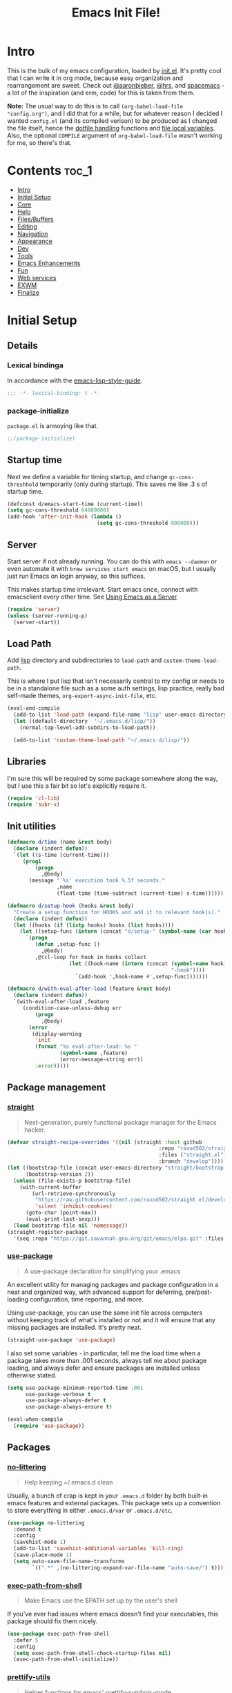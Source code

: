 #+TITLE: Emacs Init File!
#+PROPERTY: header-args :results silent :comments link :tangle ~/dotfiles/emacs.d/init.el

* Intro

This is the bulk of my emacs configuration, loaded by [[./init.el][init.el]]. It's pretty cool
that I can write it in org mode, because easy organization and rearrangement
are sweet. Check out [[https://github.com/aaronbieber/dotfiles/tree/master/configs/emacs.d][@aaronbieber]], [[https://github.com/hrs/dotfiles/tree/master/emacs.d][@hrs]], and [[https://github.com/syl20bnr/spacemacs][spacemacs]] - a lot of the
inspiration (and erm, code) for this is taken from them.

:NOTE:
*Note:* The usual way to do this is to call ~(org-babel-load-file "config.org")~,
and I did that for a while, but for whatever reason I decided I wanted
=config.el= (and its compiled verison) to be produced as I changed the file
itself, hence the [[#dotfile-handling][dotfile handling]] functions and [[#local-vars][file local variables]]. Also,
the optional ~COMPILE~ argument of ~org-babel-load-file~ wasn't working for me, so
there's that.
:END:

* Contents                                                            :toc_1:
- [[#intro][Intro]]
- [[#initial-setup][Initial Setup]]
- [[#core][Core]]
- [[#help][Help]]
- [[#filesbuffers][Files/Buffers]]
- [[#editing][Editing]]
- [[#navigation][Navigation]]
- [[#appearance][Appearance]]
- [[#dev][Dev]]
- [[#tools][Tools]]
- [[#emacs-enhancements][Emacs Enhancements]]
- [[#fun][Fun]]
- [[#web-services][Web services]]
- [[#exwm][EXWM]]
- [[#finalize][Finalize]]

* Initial Setup
** Details
*** Lexical bindinga
In accordance with the [[https://github.com/bbatsov/emacs-lisp-style-guide#source-code-layout--organization][emacs-lisp-style-guide]].
#+begin_src emacs-lisp :comments no :cond-case no :padline no
;;; -*- lexical-binding: t -*-
#+end_src
*** package-initialize
~package.el~ is annoying like that.
#+begin_src emacs-lisp :comments no :cond-case no :padline no
;;(package-initialize)
#+end_src
** Startup time
Next we define a variable for timing startup, and change ~gc-cons-threshhold~
temporarily (only during startup). This saves me like .3 s of startup time.
#+begin_src emacs-lisp
(defconst d/emacs-start-time (current-time))
(setq gc-cons-threshold 64000000)
(add-hook 'after-init-hook (lambda ()
                             (setq gc-cons-threshold 800000)))
#+end_src
** Server
Start server if not already running. You can do this with ~emacs --daemon~ or
even automate it with ~brew services start emacs~ on macOS, but I usually just
run Emacs on login anyway, so this suffices.

This makes startup time irrelevant. Start emacs once, connect with emacsclient
every other time. See [[https://www.gnu.org/software/emacs/manual/html_node/emacs/Emacs-Server.html#Emacs-Server][Using Emacs as a Server]].
#+begin_src emacs-lisp
(require 'server)
(unless (server-running-p)
  (server-start))
#+end_src
** Load Path
Add [[./lisp][lisp]] directory and subdirectories to ~load-path~ and ~custom-theme-load-path~.

This is where I put lisp that isn't necessarily central to my config or needs
to be in a standalone file such as a some auth settings, lisp practice,
really bad self-made themes, ~org-export-async-init-file~, etc.
#+begin_src emacs-lisp
(eval-and-compile
  (add-to-list 'load-path (expand-file-name "lisp" user-emacs-directory))
  (let ((default-directory  "~/.emacs.d/lisp/"))
    (normal-top-level-add-subdirs-to-load-path))

  (add-to-list 'custom-theme-load-path "~/.emacs.d/lisp/"))
#+end_src
** Libraries
I'm sure this will be required by some package somewhere along the way, but I
use this a fair bit so let's explicitly require it.
#+begin_src emacs-lisp
(require 'cl-lib)
(require 'subr-x)
#+end_src
** Init utilities
#+begin_src emacs-lisp
(defmacro d/time (name &rest body)
  (declare (indent defun))
  `(let ((s-time (current-time)))
     (prog1
         (progn
           ,@body)
       (message "`%s' execution took %.5f seconds."
                ,name
                (float-time (time-subtract (current-time) s-time))))))

(defmacro d/setup-hook (hooks &rest body)
  "Create a setup function for HOOKS and add it to relevant hook(s)."
  (declare (indent defun))
  (let ((hooks (if (listp hooks) hooks (list hooks))))
    (let ((setup-func (intern (concat "d/setup-" (symbol-name (car hooks))))))
      `(progn
         (defun ,setup-func ()
           ,@body)
         ,@(cl-loop for hook in hooks collect
                    (let ((hook-name (intern (concat (symbol-name hook)
                                                     "-hook"))))
                      `(add-hook ',hook-name #',setup-func)))))))

(defmacro d/with-eval-after-load (feature &rest body)
  (declare (indent defun))
  `(with-eval-after-load ,feature
     (condition-case-unless-debug err
         (progn
           ,@body)
       (error
        (display-warning
         'init
         (format "%s eval-after-load: %s "
                 (symbol-name ,feature)
                 (error-message-string err))
         :error)))))
#+end_src
** Package management
*** [[https://github.com/raxod502/straight.el#getting-started][straight]]
#+begin_quote
Next-generation, purely functional package manager for the Emacs hacker.
#+end_quote

#+begin_src emacs-lisp
(defvar straight-recipe-overrides '((nil (straight :host github
                                                 :repo "raxod502/straight.el"
                                                 :files ("straight.el")
                                                 :branch "develop"))))
(let ((bootstrap-file (concat user-emacs-directory "straight/bootstrap.el"))
      (bootstrap-version 2))
  (unless (file-exists-p bootstrap-file)
    (with-current-buffer
        (url-retrieve-synchronously
         "https://raw.githubusercontent.com/raxod502/straight.el/develop/install.el"
         'silent 'inhibit-cookies)
      (goto-char (point-max))
      (eval-print-last-sexp)))
  (load bootstrap-file nil 'nomessage))
(straight-register-package
  '(seq :repo "https://git.savannah.gnu.org/git/emacs/elpa.git" :files ("packages/seq/*.el")))
#+end_src
*** [[https://github.com/jwiegley/use-package][use-package]]
#+begin_quote
A use-package declaration for simplifying your .emacs
#+end_quote
An excellent utility for managing packages and package configuration in a neat
and organized way, with advanced support for deferring, pre/post-loading
configuration, time reporting, and more.

Using use-package, you can use the same init file across computers without
keeping track of what's installed or not and it will ensure that any missing
packages are installed. It's pretty neat.
#+begin_src emacs-lisp
(straight-use-package 'use-package)
#+end_src
I also set some variables - in particular, tell me the load time when a package
takes more than .001 seconds, always tell me about package loading, and always
defer and ensure packages are installed unless otherwise stated.
#+begin_src emacs-lisp
(setq use-package-minimum-reported-time .001
      use-package-verbose t
      use-package-always-defer t
      use-package-always-ensure t)

(eval-when-compile
  (require 'use-package))
#+end_src
** Packages
*** [[https://github.com/tarsius/no-littering/][no-littering]]
#+begin_quote
Help keeping ~/.emacs.d clean
#+end_quote
Usually, a bunch of crap is kept in your ~.emacs.d~ folder by both built-in emacs
features and external packages. This package sets up a convention to store
everything in either ~.emacs.d/var~ or ~.emacs.d/etc~.
#+begin_src emacs-lisp
(use-package no-littering
  :demand t
  :config
  (savehist-mode 1)
  (add-to-list 'savehist-additional-variables 'kill-ring)
  (save-place-mode 1)
  (setq auto-save-file-name-transforms
        `((".*" ,(no-littering-expand-var-file-name "auto-save/") t))))
#+end_src
*** [[https://github.com/purcell/exec-path-from-shell][exec-path-from-shell]]
#+begin_quote
Make Emacs use the $PATH set up by the user's shell
#+end_quote
If you've ever had issues where emacs doesn't find your executables, this
package should fix them nicely.
#+begin_src emacs-lisp
(use-package exec-path-from-shell
  :defer 5
  :config
  (setq exec-path-from-shell-check-startup-files nil)
  (exec-path-from-shell-initialize))
#+end_src
*** [[https://github.com/Ilazki/prettify-utils.el][prettify-utils]]
#+begin_quote
Helper functions for emacs' prettify-symbols-mode
#+end_quote
#+begin_src emacs-lisp
(use-package prettify-utils
  :recipe (:host github
           :repo "Ilazki/prettify-utils.el"))
#+end_src
*** [[https://github.com/abo-abo/hydra][hydra]]
#+begin_quote
make Emacs bindings that stick around
#+end_quote
#+begin_src emacs-lisp
(use-package hydra
  :config)
#+end_src
* Core
** Defaults
*** Custom
#+begin_src emacs-lisp
(setq custom-file "~/.emacs.d/custom.el")
(load custom-file)
#+end_src
*** Column
Show the column number in the modeline, because I'm not a savage.
#+begin_src emacs-lisp
(setq column-number-mode t)
#+end_src
*** Disabled Commands
#+begin_src emacs-lisp
(setq disabled-command-function nil)
#+end_src
*** Kill-ring
Save stuff you've copied in other applications to the emacs kill-ring.
#+begin_src emacs-lisp
(setq save-interprogram-paste-before-kill t)
#+end_src
*** Messages
Allow more messages in ~*Messages*~ buffer so you can look at what happened waaay
back if you need to.
#+begin_src emacs-lisp
(setq message-log-max 10000)
#+end_src
*** Minibuffer
Allow editing in the minibuffer... /with/ the minibuffer. Also resize minibuffer
windows to fit text.
#+begin_src emacs-lisp
(setq enable-recursive-minibuffers t
      resize-mini-windows t)
#+end_src
*** Prompts
Having to type "yes" can be annoying.
#+begin_src emacs-lisp
(defalias 'yes-or-no-p #'y-or-n-p)
#+end_src
*** Scratch
#+begin_src emacs-lisp
(setq initial-scratch-message ""
      initial-major-mode 'emacs-lisp-mode)
#+end_src
*** Tab
Use tab for completion and cycling candidates (relevant for the minibuffer?).
#+begin_src emacs-lisp
(setq tab-stop-list (number-sequence 4 200 4)
      completion-cycle-threshold t
      tab-always-indent 'complete)
#+end_src
*** Time Display
#+begin_src emacs-lisp
(with-eval-after-load 'time
  (setq  display-time-24hr-format t
         display-time-default-load-average nil
         display-time-format "%Y-%d-%m %H:%M "
         display-time-load-average nil))
#+end_src
*** Battery
#+begin_src emacs-lisp
(with-eval-after-load 'battery
  (setq battery-mode-line-format "%p"))
#+end_src
*** Tramp
Use ssh by default and remember passwords for [[https://www.gnu.org/software/tramp/][tramp]]. Also make tramp quieter
except for warnings and errors.
#+begin_src emacs-lisp
(setq tramp-default-method "ssh"
      tramp-verbose 2
      password-cache t
      password-cache-expiry 86400)
#+end_src
*** EPA
#+begin_src emacs-lisp
(setq epa-pinentry-mode 'loopback)
#+end_src
** Functions
*** Dotfiles
#+begin_src emacs-lisp
(d/with-eval-after-load 'org
  (defvar d/show-async-tangle-results nil)

  (defvar d/async-babel-tangle-decrypt nil)

  (defun d/async-babel-tangle (&optional decrypt)
    "Tangle org file asynchronously."
    (interactive)
    (let ((init-tangle-start-time (current-time))
          (file (buffer-file-name))
          (async-quiet-switch "-q"))
      (async-start
       `(lambda ()
          (require 'org)
          (when ,d/async-babel-tangle-decrypt
            (require 'org-crypt)
            (org-crypt-use-before-save-magic)
            (add-hook 'org-babel-pre-tangle-hook 'org-decrypt-entries)
            (remove-hook 'org-babel-pre-tangle-hook 'save-buffer))
          (org-babel-tangle-file ,file))
       (unless d/show-async-tangle-results
         `(lambda (result)
            (if result
                (message "SUCCESS: init.org successfully tangled. (%.3fs)"
                         (float-time (time-subtract (current-time)
                                                    ',init-tangle-start-time)))
              (message "ERROR: init.org tangle failed."))))))))
#+end_src
*** Other
#+begin_src emacs-lisp
(defmacro d/fbound-and-true? (name &optional args)
  `(and (fboundp #',name)
        (apply #',name ,args)))

(defun pinentry-emacs (desc prompt ok error)
  (read-passwd
   (concat (replace-regexp-in-string
            "%22"
            "\""
            (replace-regexp-in-string
             "%0A"
             "\n"
             desc))
           prompt
           " ")))
#+end_src
** Packages
These are packages that I consider /absolutely essential/ to my emacs workflow,
or that enhance emacs at a deeper level than any regular mode.
*** [[https://github.com/noctuid/general.el][general]]
#+begin_quote
More convenient key definitions in emacs
#+end_quote
That undersells it. The /most/ convenient key definitions in emacs.
#+begin_src emacs-lisp
(use-package general
  :demand t
  :config
  (general-evil-setup t)

  (dolist (func '(imap emap iemap nmap vmap nvmap omap mmap rmap otomap itomap tomap))
    (put (intern (concat "general-" (symbol-name func))) 'lisp-indent-function 'defun))

  (general-create-definer
   d/mode-leader-keys
   :states '(emacs normal visual motion insert)
   :non-normal-prefix "C-,"
   :prefix ",")

  (general-create-definer
   d/leader-keys
   :states '(emacs normal visual motion insert)
   :non-normal-prefix "C-SPC"
   :prefix "SPC"))
#+end_src
*** [[https://github.com/emacs-evil/evil][evil]]
#+begin_quote
The extensible vi layer for Emacs.
#+end_quote
I really like Vim bindings. I originally learned Emacs bindings but there was
something really appealing about the simplicity and power of modal editing. So
I went for it. Now I'll never go back.
**** package
#+begin_src emacs-lisp
(use-package evil
  :demand t
  :general
  (nmap
    "-" 'negative-argument
    "\\" 'evil-window-next
    ;; Basically C-[ for a Dvorak keyboard (_ is for terminal).
    "C-_" 'keyboard-quit
    "C-/"  'keyboard-quit
    [escape]  'keyboard-quit)
  (:states '(insert replace visual)
   "C-_" 'evil-normal-state
   "C-/" 'evil-normal-state)
  (vmap [escape] 'keyboard-quit)
  :custom
  (evil-want-C-u-scroll t)
  (evil-want-fine-undo t)
  (evil-search-module 'evil-search)
  (evil-lookup-func (lambda () (man (thing-at-point 'word))))
  :config
  (setq evil-insert-state-cursor '(bar . 1)
        evil-emacs-state-cursor '(bar . 1)
        evil-ex-search-vim-style-regexp t
        evil-normal-state-tag  " N "
        evil-insert-state-tag  " I "
        evil-motion-state-tag  " M "
        evil-visual-state-tag  " V "
        evil-emacs-state-tag   " E "
        evil-replace-state-tag " R "
        evil-operator-state-tag " O ")

  (evil-ex-define-cmd "dtw" #'delete-trailing-whitespace)

  (evil-mode 1))
#+end_src
**** support
***** [[https://github.com/syohex/emacs-evil-anzu][evil-anzu]]
#+begin_src emacs-lisp
(use-package evil-anzu
  :defer 15
  :config
  (setq anzu-cons-mode-line-p nil)
  (defun d/anzu-update-mode-line (here total)
    (when anzu--state
      (let ((status (cl-case anzu--state
                      (search (format "%s/%d%s"
                                      (anzu--format-here-position here total)
                                      total (if anzu--overflow-p "+" "")))
                      (replace-query (format "(%d replace)" total))
                      (replace (format "(%d/%d)" here total)))))
        status)))
  (setq anzu-mode-line-update-function #'d/anzu-update-mode-line))
#+end_src
***** [[https://github.com/jojojames/evil-collection][evil-collection]]
#+begin_quote
 A set of keybindings for evil-mode
#+end_quote
#+begin_src emacs-lisp
(use-package evil-collection
  :recipe (:host github
           :repo "jojojames/evil-collection")
  :custom
  (evil-collection-company-use-tng nil)
  (evil-collection-setup-minibuffer t)
  :init
  (evil-collection-init))
#+end_src
***** [[https://github.com/cute-jumper/evil-embrace.el][evil-embrace]]
#+begin_src emacs-lisp
(use-package evil-embrace
  :after evil-surround
  :hook (org-mode . embrace-org-mode-hook)
  :config
  (evil-embrace-enable-evil-surround-integration)
  (d/with-eval-after-load 'exwm
    (setq evil-embrace-show-help-p nil)))
#+end_src
***** [[https://github.com/emacs-evil/evil-ediff][evil-ediff]]
#+begin_quote
Make ediff a little more evil
#+end_quote
#+begin_src emacs-lisp
(use-package evil-ediff
  :after ediff)
#+end_src
***** [[https://github.com/TheBB/evil-indent-plus][evil-indent-plus]]
#+begin_quote
Better indent textobjects for evil
#+end_quote
#+begin_src emacs-lisp
(use-package evil-indent-plus
  :defer 15
  :config
  (evil-indent-plus-default-bindings))
#+end_src
***** [[https://github.com/emacs-evil/evil-magit][evil-magit]]
#+begin_quote
Black magic or evil keys for magit
#+end_quote
#+begin_src emacs-lisp
(use-package evil-magit
  :after magit
  :config)
#+end_src
***** [[https://github.com/redguardtoo/evil-matchit][evil-matchit]]
#+begin_src emacs-lisp
(use-package evil-matchit
  :defer 15
  :config (global-evil-matchit-mode 1))
#+end_src
***** [[https://github.com/redguardtoo/evil-nerd-commenter][evil-nerd-commenter]]
#+begin_quote
Comment/uncomment lines efficiently. Like Nerd Commenter in Vim
#+end_quote
#+begin_src emacs-lisp
(use-package evil-nerd-commenter
  :general
  (nmap
    "gc" 'evilnc-comment-operator
    "gy" 'evilnc-copy-and-comment-lines)
  (d/leader-keys
   ";"  'evilnc-comment-operator
   "c"  '(:ignore t :wk "comment")
   "ci" 'd/comment-or-uncomment-lines-inverse
   "cl" 'evilnc-comment-or-uncomment-lines
   "cp" 'evilnc-comment-or-uncomment-paragraphs
   "ct" 'evilnc-comment-or-uncomment-to-the-line
   "cy" 'evilnc-copy-and-comment-lines)
  :config
  (defun d/comment-or-uncomment-lines-inverse (&optional arg)
    "Source: https://git.io/vQKza"
    (interactive "p")
    (let ((evilnc-invert-comment-line-by-line t))
      (evilnc-comment-or-uncomment-lines arg))))
#+end_src
***** [[https://github.com/dieggsy/evil-numbers][evil-numbers]]
#+begin_quote
Increment and decrement numbers in Emacs
#+end_quote
#+begin_src emacs-lisp
(use-package evil-numbers
  :recipe (:host github
           :repo "dieggsy/evil-numbers"
           :upstream (:host github
                      :repo "cofi/evil-numbers")))
#+end_src
***** [[https://github.com/emacs-evil/evil-surround][evil-surround]]
#+begin_src emacs-lisp
(use-package evil-surround
  :config
  (global-evil-surround-mode 1))
#+end_src
*** [[https://github.com/abo-abo/swiper][ivy]]
#+begin_quote
Ivy - a generic completion frontend for Emacs, Swiper - isearch with an
  overview, and more. Oh, man!
#+end_quote
A really nice search/completion system for emacs.
**** ivy
***** ivy
#+begin_src emacs-lisp
(use-package ivy
  :general
  (ivy-minibuffer-map
   [escape] 'keyboard-escape-quit
   "C-/" 'keyboard-escape-quit
   [S-return] 'ivy-dispatching-done-hydra
   [C-return] 'ivy-immediate-done
   "C-j" 'ivy-next-line
   "C-k" 'ivy-previous-line
   [S-up] 'ivy-previous-history-element
   [S-down] 'ivy-next-history-element
   "TAB" 'd/ivy-partial-or-next)
  (d/leader-keys
   "-" 'ivy-resume
   "bb" 'ivy-switch-buffer
   "bB" 'ivy-switch-buffer-other-window)
  (nmap ivy-minibuffer-map
    "j" 'ivy-next-line
    "k" 'ivy-previous-line)
  (imap ivy-minibuffer-map
    [remap sp-backward-delete-char] 'ivy-backward-delete-char)
  :config
  (ivy-mode 1)

  (defun d/ignore-dired-buffers (str)
    "Return non-nil if STR names a Dired buffer.
This function is intended for use with `ivy-ignore-buffers'."
    (let ((buf (get-buffer str)))
      (and buf (eq (buffer-local-value 'major-mode buf) 'dired-mode))))

  (add-to-list 'ivy-ignore-buffers #'d/ignore-dired-buffers)

  (defun d/ivy-dired-transformer (str)
    (let ((buf (get-buffer str))
          (str (ivy-switch-buffer-transformer str)))
      (if (and buf (eq (buffer-local-value 'major-mode buf) 'dired-mode))
          (concat (propertize "Dired: " 'face (get-text-property 0 'face str))
                  str)
        str)))

  (ivy-set-display-transformer 'ivy-switch-buffer 'd/ivy-dired-transformer)

  (setq ivy-re-builders-alist '((swiper . ivy--regex-plus)
                                (t . ivy--regex-ignore-order)))
  (setq ivy-format-function 'ivy-format-function-line
        ivy-use-virtual-buffers t ; Show recent files
        ivy-count-format ""
        ivy-extra-directories nil; '("../") ; ignore current folder and parent dir
        recentf-max-saved-items 50
        ivy-use-selectable-prompt t
        ivy-display-functions-alist nil
        ivy-switch-buffer-faces-alist '((dired-mode . ivy-subdir)
                                        (wdired-mode . ivy-subdir)
                                        (ranger-mode . ivy-subdir)))

  (defun d/ivy-partial-or-next ()
    "Complete the minibuffer text as much as possible.
If the text hasn't changed as a result, forward to `ivy-alt-done'."
    (interactive)
    (if (and (eq (ivy-state-collection ivy-last) #'read-file-name-internal)
             (or (and (equal ivy--directory "/")
                      (string-match "\\`[^/]+:.*\\'" ivy-text))
                 (string-match "\\`/" ivy-text)))
        (let ((default-directory ivy--directory)
              dir)
          (minibuffer-complete)
          (setq ivy-text (ivy--input))
          (when (setq dir (ivy-expand-file-if-directory ivy-text))
            (ivy--cd dir)))
      (or (ivy-partial)
          (when (or (eq this-command last-command)
                    (eq ivy--length 1))
            (let ((ivy-wrap t))
              (ivy-next-line))))))

  (defun d/find-library-readme (l)
    (let* ((dir (file-name-directory (file-truename (find-library-name l))))
           (readme (car (directory-files dir 'full "README"))))
      (if readme
          (find-file-other-window readme)
        (user-error "Directory contains no README files."))))

  (defun d/git-status-library (l)
    (magit-status-internal
     (file-name-directory (file-truename (find-library-name l)))))
  (ivy-add-actions
   'find-library-other-window
   '(("R"
      d/find-library-readme
      "readme")
     ("g"
      d/git-status-library
      "magit status"))))
#+end_src
***** ivy-hydra
#+begin_src emacs-lisp
(use-package ivy-hydra
  :after ivy)
#+end_src
**** swiper
#+begin_src emacs-lisp
(use-package swiper
  :general
  (d/leader-keys
   "sm" 'swiper-multi
   "sS" 'swiper-all)
  :config (setq swiper-goto-start-of-match t))
#+end_src
**** counsel
#+begin_src emacs-lisp
(use-package counsel
  :general
  ("M-x" 'counsel-M-x
   "C-x C-f" 'counsel-find-file)
  (minibuffer-local-map
   "C-r" 'counsel-minibuffer-history)
  (d/leader-keys
   "SPC" 'counsel-M-x
   "aa"  'counsel-linux-app
   "ff"  'counsel-find-file
   "fF"  'find-file-other-window
   "fj"  'counsel-file-jump
   "fl"  'counsel-locate
   "hdF" 'counsel-describe-face
   "hdb" 'counsel-descbinds
   "hdf" 'counsel-describe-function
   "hdv" 'counsel-describe-variable
   "iu"  'counsel-unicode-char
   "sr"  'counsel-rg
   "ss"  'counsel-grep-or-swiper
   "y"   'counsel-yank-pop)
  :custom
  (counsel-find-file-ignore-regexp "\\`\\.")
  :config
  (when (eq system-type 'darwin)
    (setq counsel-locate-cmd 'counsel-locate-cmd-mdfind))

  (setq conusel-org-goto-display-style 'path
        counsel-org-goto-separator ": "
        counsel-org-goto-face-style 'org
        counsel-org-goto-display-todo t
        counsel-grep-base-command "rg -i -M 120 --no-heading --line-number --color never %s %s"
        counsel-yank-pop-separator "\n─────────────────────────\n"
        counsel-find-file-ignore-regexp (rx (or (group string-start (char ".#"))
                                                (group (char "~#") string-end)
                                                (group ".elc" string-end)
                                                (group ".pyc" string-end))))
  (counsel-mode 1)
  (defalias 'locate #'counsel-locate)

  (ivy-add-actions
   'counsel-find-file
   '(("e"
      (lambda (f)
        (let ((default-directory (if (file-directory-p f)
                                     f
                                   (file-name-directory f))))
          (d/eshell-here)))
      "eshell"))))
#+end_src
*** [[http://orgmode.org/][org-mode]]
#+begin_quote
Org mode is for keeping notes, maintaining TODO lists, planning projects, and
authoring documents with a fast and effective plain-text system.
#+end_quote
But really, it's life.

**** Package
#+begin_src emacs-lisp
(use-package org
  :recipe (:host github
           :repo "emacsmirror/org"
           :files ("lisp/*.el" "contrib/lisp/*.el"))
  :general
  (nmap org-mode-map
    "<" 'org-metaleft
    ">" 'org-metaright
    "gj" 'org-next-visible-heading
    "gk" 'org-previous-visible-heading
    "gt" 'org-todo
    "ga" 'org-archive-subtree
    "M-l" 'org-metaright
    "M-h" 'org-metaleft
    "M-k" 'org-metaup
    "M-j" 'org-metadown
    "M-L" 'org-shiftmetaright
    "M-H" 'org-shiftmetaleft
    "M-K" 'org-shiftmetaup
    "M-J" 'org-shiftmetadown)
  (d/leader-keys
   "C"   'org-capture
   "bo"  'org-iswitchb
   "ao"  '(:ignore t :wk "org")
   "ao#" 'org-agenda-list-stuck-projects
   "ao/" 'org-occur-in-agenda-files
   "aoO" 'org-clock-out
   "aoa" 'org-agenda-list
   "aoe" 'org-store-agenda-views
   "aol" 'org-store-link
   "aom" 'org-store-tags-view
   "aoo" 'org-agenda
   "aos" 'org-search-view
   "aot" 'org-todo-list )
  :custom
  (org-list-allow-alphabetical t)
  :config
  (require 'ox-extra)
  (ox-extras-activate '(ignore-headlines))
  (d/with-eval-after-load 'org-crypt
    (org-crypt-use-before-save-magic))
  (require 'org-mobile))
#+end_src
**** Defaults
***** Files
#+begin_src emacs-lisp
(d/with-eval-after-load 'org
  (setq org-agenda-text-search-extra-files '(agenda-archives)
        org-agenda-files '("~/Dropbox/org/todo.org" "~/Dropbox/org/gcal.org")
        org-default-notes-file "~/Dropbox/org/todo.org"
        d/notes-file "~Dropbox/org/notes.org"
        org-directory "~/Dropbox/org"
        org-archive-location "~/Dropbox/org/archive.org::"
        org-mobile-inbox-for-pull "~/Dropbox/org/mobile.org"
        org-export-async-init-file
        (locate-user-emacs-file "lisp/org-async-init.el")))
#+end_src
***** Todo/agenda
#+begin_src emacs-lisp
(d/with-eval-after-load 'org
  (setq org-enforce-todo-dependencies t
        org-enforce-todo-checkbox-dependencies t
        org-log-done 'time
        org-log-redeadline 'time
        org-log-reschedule 'time
        org-agenda-skip-scheduled-if-done t
        org-agenda-skip-deadline-if-done t
        org-agenda-hide-tags-regexp ".*"
        org-agenda-span 'week)

  (setq org-agenda-deadline-faces
        '((1.0 . org-warning)
          (0.5 . org-upcoming-deadline)
          (0.0 . '(:foreground "#A89984"))))

  (setq org-todo-keywords
        '((sequence "TODO(t)" "IN-PROGRESS(p)" "WAITING(w)" "|"
                    "DONE(d)" "CANCELED(c)")
          (sequence "READ(r)" "|"
                    "DONE(h)")))

  (setq org-capture-templates
        '(("t" "Todo")
          ("ts" "Todo: School")
          ("te" "Todo: Emacs" entry
           (file+olp org-default-notes-file "Emacs")
           "* TODO %?")
          ("n" "Note")
          ("g" "Google calendar" entry
           (file "~/Dropbox/org/gcal.org") "* %?\n\n%^T"))))
#+end_src
***** Behavior
#+begin_src emacs-lisp
(d/with-eval-after-load 'org
  (setq org-startup-indented t
        org-catch-invisible-edits 'error
        org-insert-heading-respect-content t
        org-src-window-setup 'current-window
        org-list-demote-modify-bullet '(("-" . "*") ("*" . "+"))
        org-export-in-background t
        org-confirm-babel-evaluate nil
        org-src-tab-acts-natively t
        org-M-RET-may-split-line nil
        org-list-use-circular-motion t
        org-log-into-drawer t
        org-imenu-depth 5
        org-goto-interface 'outline-path-completion
        org-outline-path-complete-in-steps nil
        org-link-search-must-match-exact-headline nil
        org-confirm-elisp-link-function 'y-or-n-p
        org-tags-exclude-from-inheritance '("crypt")
        org-crypt-key "diegoamundo@protonmail.com"
        org-confirm-elisp-link-not-regexp (rx "("
                                              (or "org-wiki-search"
                                                  "describe-function"
                                                  "describe-variable"
                                                  "find-library-other-window")
                                              (minimal-match (0+ nonl))
                                              ")"))
  (org-babel-do-load-languages
   'org-babel-load-languages
   '((python . t)
     (emacs-lisp . t)
     (calc . t)
     ;; (ipython . t)
     (shell . t)
     (lisp . t)
     (C . t)
     (scheme . t)))
#+end_src
***** Appearance
#+begin_src emacs-lisp
;; appearance
(setq org-src-fontify-natively t
      org-src-preserve-indentation nil
      org-edit-src-content-indentation 0
      org-fontify-quote-and-verse-blocks t
      org-hide-emphasis-markers nil
      org-startup-with-inline-images t
      org-ellipsis " "
      org-highlight-latex-and-related '(latex)
      org-pretty-entities nil
      org-hide-leading-stars t
      org-fontify-done-headline t
      org-image-actual-width 500)

;; latex
(setq org-latex-listings t)
(add-to-list 'org-latex-packages-alist '("" "listings"))
(add-to-list 'org-latex-packages-alist '("" "color"))
(add-to-list 'org-latex-packages-alist '("" "tabularx")))
#+end_src
**** Variables
#+begin_src emacs-lisp
(defvar d/org-prettify-alist
  (prettify-utils-generate
   ("TODO" "❯❯❯")
   ("READ" "❙❙❙")
   ("IN-PROGRESS" "○○○")
   ("WAITING" "￭￭￭")
   ("CANCELED" "✗✗✗")
   ("DONE" "✓✓✓")))
#+end_src
**** Functions
#+begin_src emacs-lisp
(d/with-eval-after-load 'org
  (defmacro d/create-block-wrap (&rest blocktypes)
    `(progn
       ,@(cl-loop
          for type in blocktypes collect
          (let ((newfunc (intern
                          (concat "d/org-wrap-with-block-"
                                  (replace-regexp-in-string " " "-" type)))))
            `(defun ,newfunc ()
               (interactive)
               (backward-paragraph)
               (insert ,(format "\n#+begin_%s" type))
               (forward-paragraph)
               (insert ,(format "#+end_%s\n" (car (split-string type))))
               (backward-paragraph))))))

  (d/create-block-wrap
   "src"
   "src python"
   "src emacs-lisp"
   "export latex")

  (defmacro d/org-emphasize (&rest args)
    "Make functions for setting the emphasis in org mode"
    `(progn
       ,@(cl-loop for (name char) on args
                  by #'cddr collect
                  (let ((fname (intern (concat "d/org-" name))))
                    `(defun ,fname ()
                       (interactive)
                       (org-emphasize ,char))))))

  (d/org-emphasize
   "bold" ?*
   "italic" ?/
   "code" ?~
   "underline" ?_
   "verbatim" ?=
   "strike-through" ?+
   "clear" ?\s)

  (defun d/org-agenda-toggle-date (current-line)
    "Toggle `SCHEDULED' and `DEADLINE' tag in the capture buffer.

Source: https://git.io/vQK0I"
    (interactive "P")
    (save-excursion
      (let ((search-limit (if current-line
                              (line-end-position)
                            (point-max))))

        (if current-line (beginning-of-line)
          (goto-char (point-min)))
        (if (search-forward "DEADLINE:" search-limit t)
            (replace-match "SCHEDULED:")
          (and (search-forward "SCHEDULED:" search-limit t)
               (replace-match "DEADLINE:"))))))

  (defun d/org-insert-list-item-or-self (char)
    "If on column 0, insert space-padded CHAR; otherwise insert CHAR.

This has the effect of automatically creating a properly indented list
leader; like hyphen, asterisk, or plus sign; without having to use
list-specific key maps.

Source: https://git.io/vQK0s"
    (if (bolp)
        (insert (concat char " "))
      (insert char)))

  (defun d/org-swap-tags (tags)
    "Replace any tags on the current headline with TAGS.

The assumption is that TAGS will be a string conforming to Org Mode's
tag format specifications, or nil to remove all tags.

Source: https://git.io/vQKEE"
    (let ((old-tags (org-get-tags-string))
          (tags (if tags
                    (concat " " tags)
                  "")))
      (save-excursion
        (beginning-of-line)
        (re-search-forward
         (concat "[ \t]*" (regexp-quote old-tags) "[ \t]*$")
         (line-end-position) t)
        (replace-match tags)
        (org-set-tags t))))

  (defun d/org-set-tags (tag)
    "Add TAG if it is not in the list of tags, remove it otherwise.

TAG is chosen interactively from the global tags completion table.

Source: https://git.io/vQKEa"
    (interactive
     (list (let ((org-last-tags-completion-table
                  (if (derived-mode-p 'org-mode)
                      (org-uniquify
                       (delq nil (append (org-get-buffer-tags)
                                         (org-global-tags-completion-table))))
                    (org-global-tags-completion-table))))
             (completing-read
              "Tag: " 'org-tags-completion-function nil nil nil
              'org-tags-history))))
    (let* ((cur-list (org-get-tags))
           (new-tags (mapconcat 'identity
                                (if (member tag cur-list)
                                    (delete tag cur-list)
                                  (append cur-list (list tag)))
                                ":"))
           (new (if (> (length new-tags) 1) (concat " :" new-tags ":")
                  nil)))
      (d/org-swap-tags new)))

  (defun d/org-choose-bullet-type ()
    "Change the bullet type for org lists with a prompt."
    (interactive)
    (let ((char (read-char-choice
                 "Bullet type? (-|*|+|1|2|a|b|A|B): "
                 '(?* ?- ?+ ?1 ?2 ?a ?b ?A ?B))))
      (pcase char
        (?1 (org-cycle-list-bullet 3))
        (?2 (org-cycle-list-bullet 4))
        (?a (org-cycle-list-bullet 5))
        (?b (org-cycle-list-bullet 7))
        (?A (org-cycle-list-bullet 6))
        (?B (org-cycle-list-bullet 8))
        (_ (org-cycle-list-bullet (char-to-string char))))))

  (defun d/org-at-openable-item? ()
    (when (eq major-mode 'org-mode)
      (let* ((context (org-element-lineage
                       (org-element-context)
                       '(clock footnote-definition footnote-reference headline
                               inlinetask link timestamp)
                       t))
             (type (org-element-type context)))
        (memq type '(footnote-definition
                     footnote-reference
                     headline inlinetask
                     link
                     timestamp))))))
#+end_src
**** Bindings
#+begin_src emacs-lisp
(d/mode-leader-keys
 :keymaps 'org-mode-map
 "$"  'org-archive-subtree
 "'"  'org-edit-special
 "."  'org-time-stamp
 "/"  'org-sparse-tree
 ":"  'd/org-set-tags
 "-"  'org-decrypt-entry
 "A"  'org-archive-subtree
 "N"  'widen
 "P"  'org-set-property
 "R"  'org-refile
 "^"  'org-sort
 "a"  'org-agenda
 "c"  'org-capture
 "d"  'org-deadline
 "g"  'counsel-org-goto
 "G"  'counsel-org-goto-all
 "l"  'd/org-choose-bullet-type
 "n"  'org-narrow-to-subtree
 "s"  'org-schedule

 "i"  '(:ignore t :wk "insert")
 "ic" 'org-table-insert-column
 "ir" 'org-table-insert-row
 "il" 'org-insert-link
 "if" 'org-footnote-new
 "id" 'org-insert-drawer

 "e"  '(:ignore t :wk "eval/export")
 "ed" 'org-export-dispatch
 "eh" 'd/org-hugo-export
 "es" 'd/eval-surrounding-sexp
 "er" 'eval-region
 "eb" 'd/eval-buffer
 "ef" 'd/eval-defun

 "b"  'org-babel-tangle

 "x"  '(:ignore t :wk "text")
 "xb" 'd/org-bold
 "xi" 'd/org-italic
 "xc" 'd/org-code
 "xu" 'd/org-underline
 "xv" 'd/org-verbatim
 "xs" 'd/org-strike-through
 "xr" 'd/org-clear
 "xq" 'd/org-wrap-with-quote
 "xx" 'org-cut-special
 "xp" 'org-paste-special

 ;; tables
 "t"   '(:ignore t :wk "table")
 "ta"  'org-table-align
 "tb"  'org-table-blank-field
 "tc"  'org-table-convert
 "tdc" 'org-table-delete-column
 "tdr" 'org-table-kill-row
 "te"  'org-table-eval-formula
 "tE"  'org-table-export
 "th"  'org-table-previous-field
 "tH"  'org-table-move-column-left
 "tic" 'org-table-insert-column
 "tih" 'org-table-insert-hline
 "tiH" 'org-table-hline-and-move
 "tir" 'org-table-insert-row
 "tI"  'org-table-import
 "tj"  'org-table-next-row
 "tJ"  'org-table-move-row-down
 "tK"  'org-table-move-row-up
 "tl"  'org-table-next-field
 "tL"  'org-table-move-column-right
 "tn"  'org-table-create
 "tN"  'org-table-create-with-table.el
 "tr"  'org-table-recalculate
 "ts"  'org-table-sort-lines
 "ttf" 'org-table-toggle-formula-debugger
 "tto" 'org-table-toggle-coordinate-overlays
 "tw"  'org-table-wrap-region)

(d/with-eval-after-load 'org
  (d/mode-leader-keys
   :keymaps 'org-src-mode
   :definer 'minor-mode
   "'" 'org-edit-src-exit)

  (d/leader-keys
   :keymaps 'org-src-mode
   :definer 'minor-mode
   "fs" 'org-edit-src-save))
#+end_src
**** Setup
***** Agenda
#+begin_src emacs-lisp
(general-def org-agenda-mode-map
  "j" 'org-agenda-next-line
  "k" 'org-agenda-previous-line
  "n" 'org-agenda-next-date-line
  "p" 'org-agenda-previous-date-line
  "c" 'org-agenda-capture
  "R" 'org-revert-all-org-buffers
  "RET" 'org-agenda-switch-to)

(d/with-eval-after-load 'org-agenda
  (setq org-habit-graph-column 50))

(d/setup-hook org-agenda-mode
  (setq-local prettify-symbols-alist d/org-prettify-alist))
#+end_src
***** Capture
#+begin_src emacs-lisp
(imap org-capture-mode-mop
  "C-d" 'd/org-agenda-toggle-date)
(nmap org-capture-mode-map
  "C-d" 'd/org-agenda-toggle-date)
#+end_src
***** Org
#+begin_src emacs-lisp
(d/with-eval-after-load 'org
  (dolist (char '("+" "-"))
    (define-key org-mode-map (kbd char)
      `(lambda ()
         (interactive)
         (d/org-insert-list-item-or-self ,char))))

  (setq org-bullets-bullet-list '("•")))

(d/setup-hook org-mode
  (setq-local prettify-symbols-alist d/org-prettify-alist))
#+end_src
**** Export backends
***** [[https://github.com/kawabata/ox-pandoc][ox-pandoc]]
#+begin_quote
Another org-mode exporter via pandoc.
#+end_quote
Translates Org-mode file to various other formats via Pandoc. Pretty neat.
#+begin_src emacs-lisp
(use-package ox-pandoc
  :after ox
  :disabled
  :if (executable-find "pandoc")
  :config
  ;; default options for all output formats
  (setq org-pandoc-options '((standalone . t)
                             (latex-engine . xelatex)
                             (mathjax . t)
                             (parse-raw . t)))
  ;; cancel above settings only for 'docx' format
  (setq org-pandoc-options-for-docx '((standalone . nil))))
#+end_src
***** [[https://github.com/marsmining/ox-twbs][ox-twbs]]
#+begin_quote
Export org-mode docs as HTML compatible with Twitter Bootstrap.
#+end_quote
#+begin_src emacs-lisp
(use-package ox-twbs
  :after ox)
#+end_src
***** [[https://github.com/larstvei/ox-gfm][ox-gfm]]
#+begin_quote
Github Flavored Markdown Back-End for Org Export Engine
#+end_quote
#+begin_src emacs-lisp
(use-package ox-gfm
  :after ox)
#+end_src
***** [[https://github.com/kaushalmodi/ox-hugo][ox-hugo]]
#+begin_quote
A carefully crafted Org exporter back-end for Hugo
#+end_quote
#+begin_src emacs-lisp
(use-package ox-hugo
  :after ox)
#+end_src
**** Babel extras
***** [[https://github.com/gregsexton/ob-ipython][ob-ipython]]
#+begin_quote
org-babel integration with Jupyter for evaluation of (Python by default) code blocks
#+end_quote
#+begin_src emacs-lisp :tangle no
(use-package ob-ipython
  :after org)
#+end_src
**** Enhancements
***** [[https://github.com/snosov1/toc-org][toc-org]]
#+begin_quote
toc-org is an Emacs utility to have an up-to-date table of contents in the
  org files without exporting (useful primarily for readme files on GitHub)
#+end_quote
#+begin_src emacs-lisp
(use-package toc-org
  :after org
  :hook (org-mode . toc-org-enable))
#+end_src
***** [[https://github.com/myuhe/org-gcal.el][org-gcal]]
#+begin_quote
Org sync with Google Calendar
#+end_quote
#+begin_src emacs-lisp
(use-package org-gcal
  :commands org-gcal-sync
  :config
  (setq org-gcal-client-id (password-store-get "api/org-gcal-id")
        org-gcal-client-secret (password-store-get "api/org-gcal-secret")
        org-gcal-file-alist '(("diegoamundo@gmail.com" . "~/Dropbox/org/gcal.org"))))
#+end_src
** Bindings
*** Leader
#+begin_src emacs-lisp
(d/leader-keys
 "qf" 'delete-frame
 "qq" 'save-buffers-kill-emacs

 "t"   '(:def d/toggle/body :wk "toggle")

 "&"   'async-shell-command
 ":"   'eval-expression
 "r"   'repeat
 "u"   'universal-argument)
#+end_src
*** macOS fullscreen
A convenient full-screen binding I'm used to from iTerm.
#+begin_src emacs-lisp
(when (eq system-type 'darwin)
  (global-set-key (kbd "<s-return>") #'toggle-frame-fullscreen))
#+end_src
*** Macros
#+begin_src emacs-lisp
(general-define-key
 "<f11>" 'kmacro-start-macro-or-insert-counter
 "<f12>" 'kmacro-end-or-call-macro)
#+end_src
*** Minibuffer
I like to use ~C-/~ as Evil/Vim's ~C-[~ since I use a Dvorak keyboard, so I like to
also use these keys to quit out of the minibuffer.
#+begin_src emacs-lisp
(general-def
  (minibuffer-local-map
   minibuffer-local-ns-map
   minibuffer-local-completion-map
   minibuffer-local-must-match-map
   minibuffer-local-isearch-map)
  [?\C-/]  'minibuffer-keyboard-quit
  [?\C-_]  'minibuffer-keyboard-quit
  [escape] 'minibuffer-keyboard-quit)

#+end_src
*** Ret
#+begin_src emacs-lisp
(mmap "RET"
  (general-predicate-dispatch nil
    (d/fbound-and-true? d/org-at-openable-item?) 'org-open-at-point
    (d/fbound-and-true? org-at-item-checkbox-p) 'org-toggle-checkbox
    (d/fbound-and-true? org-in-src-block-p) 'org-babel-execute-src-block
    (thing-at-point 'url) 'goto-address-at-point))
#+end_src
*** universal argument
#+begin_src emacs-lisp
(general-def universal-argument-map
  "SPC u" 'universal-argument-more)
#+end_src
* Help
** Built-in
*** [[elisp:(find-library-other-window%20"man")][man]]
#+begin_quote
browse UNIX manual pages
#+end_quote
#+begin_src emacs-lisp
(use-package man
  :general
  (d/leader-keys
   "hm" 'man)
  :config
  (setq Man-notify-method 'aggressive))
#+end_src
*** [[elisp:(find-library-other-window "help")][help]]
#+begin_src emacs-lisp
(use-package help
  :ensure nil
  :general
  (nmap help-mode-map
    "SPC" nil))
#+end_src
** Packages
*** [[https://github.com/abo-abo/define-word][define-word]]
#+begin_quote
Display the definition of word at point in Emacs
#+end_quote
#+begin_src emacs-lisp
(use-package define-word
  :general
  (d/leader-keys "sw" 'd/define-word)
  :config
  (defun d/define-word (&optional word)
    (interactive)
    (if word
        (define-word word)
      (let ((word (read-string
                   (concat "Define word ["
                           (if (region-active-p)
                               (buffer-substring (region-beginning) (region-end))
                             (thing-at-point 'word)) "]: ")
                   nil nil
                   (thing-at-point 'word))))
        (define-word word)))))
#+end_src
*** [[https://github.com/xuchunyang/devdocs.el][devdocs]]
#+begin_quote
Emacs package allowing you to easily search the DevDocs documentation
#+end_quote
#+begin_src emacs-lisp
(use-package devdocs
  :general
  (d/leader-keys "hdd"  'devdocs-search))
#+end_src
*** [[https://github.com/Malabarba/emacs-google-this][emacs-google-this]]
#+begin_quote
A set of emacs functions and bindings to google under point.
#+end_quote
#+begin_src emacs-lisp
(use-package google-this
  :general
  (d/leader-keys
   "sd" 'ddg-this-search
   "sg" 'google-this-search)
  :config
  (defun ddg-this-parse-and-search-string (text prefix &optional search-url)
    "Convert illegal characters in TEXT to their %XX versions, and then duckduckgo.
PREFIX determines quoting.

Don't call this function directly, it could change depending on
version. Use `ddg-this-string' instead."
    (let* (;; Create the url
           (query-string (google-this--maybe-wrap-in-quotes text prefix))
           ;; Perform the actual search.
           (browse-result (funcall google-this-browse-url-function
                                   (format (or search-url "https://duckduckgo.com/?q=%s")
                                           (url-hexify-string query-string)))))
      ;; Maybe suspend emacs.
      (when google-this-suspend-after-search (suspend-frame))
      ;; Return what browse-url returned (very usefull for tests).
      browse-result))

  (defun ddg-this-pick-term (prefix)
    "Decide what \"this\" and return it.
PREFIX determines quoting."
    (let* ((term (if (region-active-p)
                     (buffer-substring (region-beginning) (region-end))
                   (or (thing-at-point 'symbol)
                       (thing-at-point 'word)
                       (buffer-substring (line-beginning-position)
                                         (line-end-position)))))
           (term (read-string (concat "DuckDuckGo [" term "]: ") nil nil term)))
      term))

  (defun ddg-this-search (prefix &optional search-string)
    "Write and do a DuckDuckGo search.
Interactively PREFIX determines quoting.
Non-interactively SEARCH-STRING is the string to search."
    (interactive "P")
    (let* ((term (ddg-this-pick-term prefix)))
      (if (stringp term)
          (ddg-this-parse-and-search-string term prefix search-string)
        (message "[google-this-string] Empty query.")))))
#+end_src
*** [[https://github.com/atykhonov/google-translate][google-translate]]
#+begin_quote
Emacs interface to Google Translate
#+end_quote
#+begin_src emacs-lisp
(use-package google-translate)
#+end_src
*** [[https://github.com/Wilfred/helpful][helpful]]
#+begin_quote
A better Emacs *help* buffer
#+end_quote
#+begin_src emacs-lisp
(use-package helpful)
#+end_src
*** [[https://www.emacswiki.org/emacs/info+.el][info+]]
#+begin_quote
Extensions to info.el.
#+end_quote
#+begin_src emacs-lisp
(use-package info+)
#+end_src
*** [[https://github.com/vermiculus/sx.el/][sx]]
#+begin_quote
Stack Exchange for Emacs
#+end_quote
#+begin_src emacs-lisp
(use-package sx)
#+end_src
*** [[https://github.com/kuanyui/tldr.el][tldr]]
#+begin_quote
tldr client for Emacs
#+end_quote
#+begin_src emacs-lisp
(use-package tldr
  :general
  (d/leader-keys "ht" 'tldr)
  (nmap tldr-mode-map
    "q" 'quit-window))
#+end_src
** Bindings
Leader bindings
#+begin_src emacs-lisp
(d/leader-keys
 "hc"  '(:ignore t :wk "customize")
 "hca" 'customize-apropos
 "hcf" 'customize-face-other-window
 "hcg" 'customize-group-other-window
 "hcm" 'customize-mode
 "hcv" 'customize-variable-other-window
 "hdV" 'apropos-value
 "hdc" 'describe-char
 "hdk" 'describe-key
 "hdm" 'describe-mode
 "hdp" 'describe-package
 "hds" 'describe-symbol
 "hdt" 'describe-theme
 "hn"  'view-emacs-news
 "hs"  'system-name
 "hv"  'version)
#+end_src
* Files/Buffers
** Defaults
How to uniquify buffer names.
#+begin_src emacs-lisp
(setq uniquify-buffer-name-style 'forward)
#+end_src
If a frame is already open, use it to open files.
#+begin_src emacs-lisp
(setq ns-pop-up-frames nil)
#+end_src
Follow symlinks to files under version control because why would I not.
#+begin_src emacs-lisp
(setq vc-follow-symlinks t)
#+end_src
Select the help window when opening it (I like this so I can quickly ~q~ out).
#+begin_src emacs-lisp
(setq help-window-select t)
#+end_src
Clean up whitespace before saving files.
#+begin_src emacs-lisp
(add-hook 'before-save-hook #'whitespace-cleanup)
#+end_src
Backup
#+begin_src emacs-lisp
(setq version-control t
      delete-old-versions t)
#+end_src
Executable
#+begin_src emacs-lisp
(add-hook 'after-save-hook 'executable-make-buffer-file-executable-if-script-p)
#+end_src

** Built-in
*** [[elisp:(find-library-other-window%20"dired")][dired]]
#+begin_quote
directory-browsing commands
#+end_quote
#+begin_src emacs-lisp
(use-package dired
  :ensure nil
  :general
  (d/leader-keys
   "ad" 'd/dired-here)
  (d/leader-keys
   :keymaps 'wdired-mode-map
   "fs" 'wdired-finish-edit)
  (d/mode-leader-keys
   :keymaps 'dired-mode-map
   "h" 'dired-omit-mode)
  :init
  (d/setup-hook dired-mode
    (hl-line-mode 1)
    (dired-omit-mode))
  ;; (d/setup-hook dired-after-readin
  ;;   (dired-git-status))
  :config
  (nmap dired-mode-map
    "SPC" 'nil ; undo this from evil-dired, since this is my leader
    "~" 'd/dired-home
    "q" 'd/dired-quit
    ;; got used to this from ranger
    "h" 'dired-up-directory
    "l" 'dired-open-file
    ;; I like inverting these
    "r" 'dired-do-rename
    "R" 'dired-do-redisplay
    ;; evil-dired explicitly uses evil-search
    "n" 'evil-ex-search-next
    "N" 'evil-ex-search-previous)

  (setq dired-listing-switches "-lGXhA --group-directories-first"
        dired-dwim-target t
        dired-omit-files (rx string-start "." (1+ nonl) string-end)
        dired-clean-confirm-killing-deleted-buffers nil)

  (with-eval-after-load 'dired-async
    (dired-async-mode 1))


  (defun d/dired-quit ()
    (interactive)
    (while (eq major-mode 'dired-mode)
      (quit-window))
    (when (and d/dired-close-window
               (eq major-mode 'dired-mode))
      (delete-window))
    (setq d/dired-close-window nil))

  (defun d/dired-here (&optional arg)
    (interactive "P")
    (if arg
        (dired default-directory)
      (dired-other-window default-directory)))

  (defun d/dired-home ()
    (interactive)
    (dired "~/"))

  (defvar d/dired-close-window nil)

  (define-advice dired-other-window
      (:before (dirname &optional switches) other-window-exists)
    (if (= (length (window-list)) 1)
        (setq d/dired-close-window t)
      (setq d/dired-close-window nil))))
#+end_src
*** [[elisp:(find-library-other-window%20"ibuffer")][ibuffer]]
#+begin_quote
operate on buffers like dired
#+end_quote
#+begin_src emacs-lisp
(use-package ibuffer
  :general
  (ibuffer-mode-map
   "TAB" 'ibuffer-toggle-filter-group
   "<backtab>" 'ibuffer-toggle-filter-group)
  (ibuffer-mode-filter-group-map
   "J" 'ibuffer-forward-filter-group
   "K" 'ibuffer-backward-filter-group
   "RET" 'ibuffer-toggle-marks)
  :custom
  (ibuffer-saved-filter-groups
   '(("Default"
      ("Dired"
       (mode . dired-mode))
      ("ERC"
       (mode . erc-mode)))))
  :init
  (d/setup-hook ibuffer-mode
    (ibuffer-switch-to-saved-filter-groups "Default")))
#+end_src
*** [[elisp:(find-library-other-window%20"bookmark")][bookmark]]
#+begin_quote
set bookmarks, maybe annotate them, jump to them later
#+end_quote
#+begin_src emacs-lisp
(use-package bookmark
  :ensure nil
  :general
  (d/leader-keys "fB" 'bookmark-jump-other-window
                 "fb" 'bookmark-jump))
#+end_src
*** [[elisp:(find-library-other-window "ediff")][ediff]]
#+begin_src emacs-lisp
(use-package ediff
  :custom
  (ediff-window-setup-function 'ediff-setup-windows-plain)
  (ediff-split-window-function 'split-window-horizontally)
  (ediff-diff-options "-w"))
#+end_src
** Packages
*** [[https://github.com/lunaryorn/osx-trash.el][osx-trash]]
#+begin_quote
Make Emacs' delete-by-moving-to-trash do what you expect it to do on OS X.
#+end_quote
#+begin_src emacs-lisp
(use-package osx-trash
  :defer 5
  :if (eq system-type 'darwin)
  :config
  (osx-trash-setup)
  (setq delete-by-moving-to-trash t))
#+end_src
*** dired enhancements
**** [[https://github.com/Fuco1/dired-hacks][dired-hacks]]
#+begin_quote
Collection of useful dired additions
#+end_quote
***** dired-avfs
#+begin_src emacs-lisp
(use-package dired-avfs
  :disabled
  :after dired)
#+end_src
***** dired-open
#+begin_src emacs-lisp
(use-package dired-open
  :after dired)
#+end_src
***** dired-rainbow
#+begin_src emacs-lisp
(use-package dired-rainbow
  :after dired
  :config
  (dired-rainbow-define-chmod executable-unix "#B8BB26" "-[rw-]+x.*"))
#+end_src
***** dired-collpase
#+begin_src emacs-lisp
(use-package dired-collapse
  :hook (dired-mode . dired-collapse-mode)
  :after dired)
#+end_src
***** dired-subtree
#+begin_src emacs-lisp
(use-package dired-subtree
  :after dired
  :disabled
  :general
  (nmap dired-mode-map
    "TAB" 'dired-subtree-toggle))
#+end_src
**** dired-git
#+begin_src emacs-lisp
(use-package dired-git
  :ensure nil
  :disabled
  :after dired)
#+end_src
**** [[https://github.com/purcell/diredfl][diredfl]]
#+begin_quote
Extra Emacs font lock rules for a more colourful dired
#+end_quote
#+begin_src emacs-lisp
(use-package diredfl
  :after dired
  :hook (dired-mode . diredfl-mode)
  :custom
  (diredfl-ignore-compressed-flag nil))
#+end_src
**** [[https://github.com/emacsmirror/dired-du][dired-du]]
#+begin_quote
Dired with recursive directory sizes
#+end_quote
#+begin_src emacs-lisp
(use-package dired-du
  :recipe (:host github :repo "emacsmirror/dired-du")
  :config
  (setq dired-du-size-format t))
#+end_src
*** [[https://github.com/bbatsov/projectile][projectile]]
#+begin_quote
Project Interaction Library for Emacs
#+end_quote
#+begin_src emacs-lisp
(use-package projectile
  :general
  (d/leader-keys
   "p"  '(:ignore t :wk "project")
   "pg" 'projectile-vc
   "pk" 'projectile-kill-buffers
   "po" 'projectile-multi-occur
   "pr" 'projectil-recentf)
  :config
  (defun d/maybe-ignore-project (root)
    (cond ((file-remote-p root)
           t)
          ((string-prefix-p (expand-file-name "~/dotfiles/emacs.d/straight") root)
           (let ((default-directory root))
             (not (string-match-p (regexp-quote "github.com/dieggsy")
                                  (shell-command-to-string "git config --get remote.origin.url")))))
          (t nil)))

  (setq projectile-globally-ignored-files '("TAGS" ".DS_Store")
        projectile-ignored-projects '("/usr/local" "/nix/store")
        projectile-ignored-project-function #'d/maybe-ignore-project
        projectile-completion-system 'ivy)
  (projectile-mode))
#+end_src

*** [[https://github.com/ericdanan/counsel-projectile][counsel-projectile]]
#+begin_quote
Ivy UI for Projectile
#+end_quote
#+begin_src emacs-lisp
(use-package counsel-projectile
  :general
  (d/leader-keys
   "pb" 'counsel-projectile-switch-to-buffer
   "pd" 'counsel-projectile-find-dir
   "pf" 'counsel-projectile-find-file
   "pp" 'counsel-projectile
   "ps" 'counsel-projectile-switch-project))
#+end_src
** Functions
*** File/Buffer Manipulation
#+begin_src emacs-lisp
(defun d/copy-file ()
  "Copy file to another location.

Source: https://git.io/vQKES"
  (interactive)
  (call-interactively #'write-file))

(defun d/safe-erase-buffer ()
  "Prompt before erasing buffer.
Source: https://git.io/vQKEd"
  (interactive)
  (if (y-or-n-p (format "Erase content of buffer %s ? " (current-buffer)))
      (progn
        (erase-buffer)
        (message "Buffer erased."))
    (message "erase-buffer cancelled")))

(defun d/download-file (&optional url name)
  "Download a file from url to specified path."
  (interactive)
  (let* ((file-url (or url (read-from-minibuffer "URL: ")))
         (file-name
          (or name
              (counsel-find-file
               (file-name-nondirectory file-url)))))
    (url-copy-file file-url file-name)))

(defun d/gpl-me ()
  (interactive)
  (d/download-file "https://www.gnu.org/licenses/gpl-3.0.md"
                   (concat default-directory "LICENSE.md")))
#+end_src
*** Switching
#+begin_src emacs-lisp
(defun d/switch-to-scratch ()
  "Switch to scratch buffer."
  (interactive)
  (switch-to-buffer "*scratch*"))

(defun d/switch-to-star ()
  "Switch to '*' buffers."
  (interactive)
  (let ((ivy-initial-inputs-alist '((ivy-switch-buffer . "^*"))))
    (ivy-switch-buffer)))

(defun d/switch-to-customize ()
  "Switch to \"Customize\" buffers."
  (interactive)
  (let ((ivy-initial-inputs-alist '((ivy-switch-buffer . "^*customize "))))
    (ivy-switch-buffer)))

(defun d/switch-to-messages ()
  "Switch to *Messages* buffer."
  (interactive)
  (switch-to-buffer "*Messages*"))
#+end_src
*** Narrowing
#+begin_src emacs-lisp
(defun d/narrow-and-set-normal ()
  "Narrow to the region and, if in a visual mode, set normal mode.

Source: https://git.io/vQKEx"
  (interactive)
  (narrow-to-region (region-beginning) (region-end))
  (if (string= evil-state "visual")
      (progn (evil-normal-state nil)
             (evil-goto-first-line))))

(defun d/narrow-to-region-or-subtree ()
  "Narrow to a region, if set, otherwise to an Org subtree, if present.

Source: https://git.io/vQKuf"
  (interactive)
  (if (and mark-active
           (not (= (region-beginning) (region-end))))
      (d/narrow-and-set-normal)
    (if (derived-mode-p 'org-mode)
        (org-narrow-to-subtree))))

(defun d/narrow-dwim ()
  "Narrow to a thing or widen based on context.
Attempts to follow the Do What I Mean philosophy.

Source: https://git.io/vQKuU"
  (interactive)
  (if (buffer-narrowed-p)
      (widen)
    (d/narrow-to-region-or-subtree)))
#+end_src
** Bindings
#+begin_src emacs-lisp
(d/leader-keys
 "b*" 'd/switch-to-star
 "bC" 'd/switch-to-customize
 "bK" 'kill-buffer
 "bM" 'd/switch-to-messages
 "br" 'revert-buffer
 "bR" 'rename-buffer
 "bS" 'd/switch-to-scratch
 "bc" 'clone-indirect-buffer-other-window
 "be" 'd/safe-erase-buffer
 "bi" 'ibuffer
 "bk" 'kill-this-buffer
 "bm" 'kill-matching-buffers
 "bq" 'kill-buffer-and-window
 "bv" 'view-mode

 "fc" 'd/copy-file
 "fs" 'save-buffer

 "nf" 'narrow-to-defun
 "nn" 'd/narrow-dwim
 "np" 'narrow-to-page
 "nr" 'narrow-to-region)
#+end_src
* Editing
** Defaults
Text-mode is nicer than fundamental-mode, or so I hear.
#+begin_src emacs-lisp
(setq-default major-mode 'text-mode)
#+end_src
Fill column default, and use auto-fill for text-mode (and derived modes, such
as org-mode, markdown, etc.).
#+begin_src emacs-lisp
(setq-default fill-column 79)
(add-hook 'text-mode-hook 'auto-fill-mode)
#+end_src
TeX input is /really/ useful for inputing special characters. Setting it as
default makes it quickly available with ~C-\~, or ~toggle-input-method~.

This way, when you need to input a greek letter or an em-dash or something,
type ~C-\~, use latex input, and see the automagic replacement happen in all its
glory.
#+begin_src emacs-lisp
(setq default-input-method "TeX")
#+end_src
Who uses double spaces between sentences?
#+begin_src emacs-lisp
(setq sentence-end-double-space nil)
#+end_src
Dear god I hate tabs. Also, four spaces is a good indentation default.
#+begin_src emacs-lisp
(setq-default indent-tabs-mode nil
              tab-width 4)
#+end_src
** Tools
*** Built-in
**** [[elisp:(find-library-other-window "paren")][paren]]
#+begin_quote
highlight matching paren
#+end_quote
#+begin_src emacs-lisp
(use-package paren
  :ensure nil
  :hook ((emacs-lisp-mode scheme-mode lisp-mode) . show-paren-mode))
#+end_src
**** [[elisp:(find-library-other-window "hippie-exp")][hippie-expand]]
#+begin_quote
expand text trying various ways to find its expansion
#+end_quote
#+begin_src emacs-lisp
(use-package hippie-exp
  :ensure nil
  :general
  ("M-/" #'hippie-expand))
#+end_src
*** Packages
**** [[https://github.com/abo-abo/auto-yasnippet][auto-yasnippet]]
#+begin_quote
quickly create disposable yasnippets
#+end_quote
#+begin_src emacs-lisp
(use-package auto-yasnippet)
#+end_src
**** [[https://github.com/company-mode/company-mode][company-mode]]
#+begin_quote
Modular in-buffer completion framework for Emacs
#+end_quote
Supposedly better than autocomplete.
#+begin_src emacs-lisp
(use-package company
  :defer 5
  :general
  (company-active-map
   [tab] 'company-complete-common-or-cycle)
  :custom
  (company-idle-delay 0.3)
  (company-minimum-prefix-length 1)
  (company-selection-wrap-around t)
  (company-dabbrev-char-regexp "\\sw\\|\\s_\\|[-_]")
  :config
  (defun company-mode/backend-with-yas (backend)
    "Source: https://git.io/vQKE6"
    (if (and (listp backend) (member 'company-yasnippet backend))
        backend
      (append (if (consp backend) backend (list backend))
              '(:with company-yasnippet))))
  (setq company-backends (mapcar #'company-mode/backend-with-yas
                                 company-backends))
  (global-company-mode t))
#+end_src
**** [[https://github.com/company-mode/company-statistics][company-statistics]]
#+begin_quote
Sort completion candidates by previous completion choices
#+end_quote
#+begin_src emacs-lisp
(use-package company-statistics
  :after company
  :config
  (company-statistics-mode))
#+end_src
**** [[https://github.com/gabesoft/evil-mc][evil-mc]]
#+begin_quote
Multiple cursors implementation for evil-mode
#+end_quote
#+begin_src emacs-lisp
(use-package evil-mc
  :general
  (nmap
    "gr"  '(:ignore t :wk "mc")
    "grm" 'evil-mc-make-all-cursors
    "gru" 'evil-mc-undo-all-cursors
    "grs" 'evil-mc-pause-cursors
    "grr" 'evil-mc-resume-cursors
    "grf" 'evil-mc-make-and-goto-first-cursor
    "grl" 'evil-mc-make-and-goto-last-cursor
    "grh" 'evil-mc-make-cursor-here
    "grj" 'evil-mc-make-cursor-move-next-line
    "grk" 'evil-mc-make-cursor-move-prev-line
    "grN" 'evil-mc-make-and-goto-next-cursor
    "grP" 'evil-mc-make-and-goto-prev-cursor
    "grn" 'evil-mc-make-and-goto-next-match
    "grp" 'evil-mc-make-and-goto-prev-match)
  :config
  (global-evil-mc-mode)
  (push 'evil-smartparens-mode evil-mc-incompatible-minor-modes)
  (push 'fci-mode evil-mc-incompatible-minor-modes))
#+end_src
**** [[https://github.com/hlissner/evil-multiedit][evil-multiedit]]
#+begin_quote
Multiple cursors for evil-mode, based on iedit
#+end_quote
#+begin_src emacs-lisp
(use-package evil-multiedit
  :config
  (evil-ex-define-cmd "ie[dit]" 'evil-multiedit-ex-match))
#+end_src
**** [[https://www.emacswiki.org/emacs/FlySpell][flyspell]]
#+begin_quote
On-the-fly spell checker
#+end_quote
#+begin_src emacs-lisp
(use-package flyspell
  :config
  (defun d/flyspell-correct-next ()
    (interactive "p")
    (flyspell-goto-next-error)
    (flyspell-auto-correct-word))

  (defun d/flyspell-add-to-dictionary ()
    "Add word at point to flyspell dictionary at `/Users/d/.ispell_english'.

Source: http://tinyurl.com/k8g9sex"
    (interactive)
    (let ((current-location (point))
          (word (flyspell-get-word)))
      (when (consp word)
        (flyspell-do-correct 'save
                             nil
                             (car word)
                             current-location
                             (cl-caddr word)
                             (cl-caddr word)
                             current-location)))))
#+end_src
**** [[https://github.com/d12frosted/flyspell-correct][flyspell-correct-ivy]]
#+begin_quote
Correcting words with flyspell via custom interface.
#+end_quote
#+begin_src emacs-lisp
(use-package flyspell-correct-ivy
  :defer 15)
#+end_src
**** [[https://github.com/syohex/emacs-fontawesome][fontawesome]]
#+begin_src emacs-lisp
(use-package fontawesome)
#+end_src
**** [[https://github.com/nflath/hungry-delete][hungry-delete]]
#+begin_src emacs-lisp
(use-package hungry-delete
  :defer 5
  :config
  (global-hungry-delete-mode))
#+end_src
**** [[https://github.com/abo-abo/lispy][lispy]]
#+begin_quote
short and sweet LISP editing
#+end_quote
#+begin_src emacs-lisp
(use-package lispy
  :defer 5
  :hook ((lispy-mode . d/lispy-fontify-headlines)
         ((emacs-lisp-mode lisp-mode scheme-mode) . lispy-mode))
  :general
  (lispy-mode-map-lispy
   [tab] (general-predicate-dispatch nil
           (save-excursion (beginning-of-line) (looking-at lispy-outline))
           'd/lispy-cycle))
  :config
  (defun d/lispy-cycle ()
    (interactive)
    (save-excursion (beginning-of-line) (lispy-tab)))

  (defun d/lispy-fontify-headlines ()
    (interactive)
    "Calculate heading regexps for font-lock mode."
    (let* ((heading-1-regexp ";;\\* \\(.*\\)")
           (heading-2-regexp ";;\\*\\* \\(.*\\)")
           (heading-3-regexp ";;\\*\\*\\* \\(.*\\)")
           (heading-4-regexp ";;\\*\\*\\*\\* \\(.*\\)")
           (heading-5-regexp ";;\\*\\*\\*\\*\\* \\(.*\\)")
           (heading-6-regexp ";;\\*\\*\\*\\*\\*\\* \\(.*\\)")
           (heading-7-regexp ";;\\*\\*\\*\\*\\*\\*\\* \\(.*\\)")
           (heading-8-regexp ";;\\*\\*\\*\\*\\*\\*\\*\\* \\(.*\\)"))
      (font-lock-add-keywords
       nil
       `((,heading-1-regexp 1 'org-level-1 t)
         (,heading-2-regexp 1 'org-level-2 t)
         (,heading-3-regexp 1 'org-level-3 t)
         (,heading-4-regexp 1 'org-level-4 t)
         (,heading-5-regexp 1 'org-level-5 t)
         (,heading-6-regexp 1 'org-level-6 t)
         (,heading-7-regexp 1 'org-level-7 t)
         (,heading-8-regexp 1 'org-level-8 t)))
      (if (fboundp #'font-lock-flush)
          (font-lock-flush)
        ;; Copied from Emacs 25 font-lock.el, changed to call
        ;; `jit-lock-refontify' directly
        (and font-lock-mode
             font-lock-fontified
             (jit-lock-refontify))))))
#+end_src
**** [[https://github.com/noctuid/lispyville][lispyville]]
#+begin_quote
lispy + evil = lispyville
#+end_quote
#+begin_src emacs-lisp
(use-package lispyville
  :hook (lispy-mode . lispyville-mode)
  :custom
  (lispyville-key-theme '(operators
                          c-w
                          escape
                          additional-movement
                          additional
                          slurp/barf-cp))
  :after lispy
  :config
  (lispy-define-key lispy-mode-map "v" #'lispyville-toggle-mark-type)
  (setq lispyville-barf-stay-with-closing t))
#+end_src
**** [[https://github.com/Fuco1/smartparens][smartparens]]
#+begin_quote
Minor mode for Emacs that deals with parens pairs and tries to be smart about
  it.
#+end_quote
#+begin_src emacs-lisp
(use-package smartparens
  :hook (((prog-mode conf-mode eval-expression-minibuffer-setup) . turn-on-smartparens-strict-mode)
         (eshell-mode . smartparens-mode)
         (eval-expression-minibuffer-setup . show-smartparens-mode))
  :custom
  (sp-ignore-modes-list
   '(scheme-mode
     emacs-lisp-mode
     lisp-mode
     erc-mode))
  :config
  (require 'smartparens-config)
  (smartparens-global-mode)
  (show-smartparens-global-mode)
  (let ((modes '(text-mode
                 org-mode
                 markdown-mode
                 minibuffer-inactive-mode
                 html-mode)))
    (sp-local-pair modes "'" nil :actions nil)
    (sp-local-pair modes "`" nil :actions nil)))
#+end_src
**** [[https://github.com/expez/evil-smartparens][evil-smartparens]]
#+begin_src emacs-lisp
(use-package evil-smartparens
  :after smartparens
  :hook (smartparens-enabled . evil-smartparens-mode))
#+end_src
**** [[https://www.emacswiki.org/emacs/UndoTree][undo-tree]]
#+begin_quote
Treat undo history as a tree
#+end_quote
Kind of makes undo like git.
#+begin_src emacs-lisp
(use-package undo-tree
  :hook (org-mode . undo-tree-mode)
  :general
  (d/leader-keys "au" 'undo-tree-visualize)
  :config
  (setq undo-tree-visualizer-timestamps t))
#+end_src
**** [[https://github.com/purcell/unfill][unfill]]
#+begin_quote
Functions providing the inverse of Emacs' fill-paragraph and fill-region
#+end_quote
#+begin_src emacs-lisp
(use-package unfill
  :general
  (d/leader-keys "xq" 'unfill-toggle)
  ([remap fill-paragraph] 'unfill-toggle))
#+end_src
**** [[https://github.com/joaotavora/yasnippet][yasnippet]]
#+begin_quote
A template system for Emacs
#+end_quote
#+begin_src emacs-lisp
(use-package yasnippet
  :defer 5
  :general (d/leader-keys "iy" 'yas-insert-snippet)
  :config
  ;; (imap yas-minor-mode-map
  ;;   "SPC" yas-maybe-expand
  ;;   "S-SPC" (lambda () (interactive) (insert " ")))
  (setq yas-key-syntaxes (remove "w" yas-key-syntaxes))
  (yas-global-mode 1))
#+end_src
***** [[https://github.com/haskell/haskell-snippets][haskell-snippets]]
#+begin_src emacs-lisp
(use-package haskell-snippets)
#+end_src
*** Functions
**** Move text
#+begin_src emacs-lisp
(defun d/transpose-chars (arg)
  "Move character at point forward one character.
With prefix arg ARG, effect is to take character at point
and drag it forward past ARG other characters (backward if ARG negative)."
  (interactive "P")
  (forward-char)
  (if arg
      (transpose-chars arg)
    (transpose-chars 1))
  (backward-char))

(defun d/backward-transpose-chars (arg)
  "Move character at point backward one character.
With prefix arg ARG, effect is to take character at point
and drag it backward past ARG other characters (backward if ARG negative)."
  (interactive "P")
  (forward-char)
  (if arg
      (transpose-chars (- arg))
    (transpose-chars -1))
  (backward-char))

(defun d/backward-transpose-words (arg)
  "Interchange words around point, leaving point at end of them.
With prefix arg ARG, effect is to take word before or around point
and drag it forward past ARG other words (backward if ARG negative).
If ARG is zero, the words around or after point and around or after mark
are interchanged."
  (interactive "P")
  (if arg
      (transpose-words (- arg))
    (transpose-words -1)))

(defun d/move-line-or-region (arg)
  "Move line or region down one one line.
With prefix arg ARG, effect is to take line at point and
drag it down past ARG other lines (up if ARG negative)."
  (interactive "P")
  (if (or (not arg) (>= arg 0))
      (let ((reg-or-lin (if (region-active-p) "'>" "."))
            (reactivate-region (if (region-active-p) "gv=gv" ""))
            (num (if arg arg 1)))
        (execute-kbd-macro
         (concat ":m" reg-or-lin "+" (number-to-string num) (kbd "RET") reactivate-region)))
    (d/backward-move-line-or-region (- arg))))

(defun d/backward-move-line-or-region (arg)
  "Move line or region up one one line.
With prefix arg ARG, effect is to take line at point and
drag it up past ARG other lines (down if ARG negative)."
  (interactive "P")
  (if (or (not arg) (>= arg 0))
      (let ((reg-or-lin (if (region-active-p) "'<" "."))
            (reactivate-region (if (region-active-p) "gv=gv" ""))
            (num (if arg (+ arg 1) 2)))
        (execute-kbd-macro
         (concat ":m" reg-or-lin "-" (number-to-string num) (kbd "RET") reactivate-region)))
    (d/move-line-or-region (- arg))))

#+end_src
**** Align
#+begin_src emacs-lisp
(defun d/align-repeat (start end regexp &optional justify-right after)
  "Repeat alignment with respect to the given regular expression.

If JUSTIFY-RIGHT is non nil justify to the right instead of the
left. If AFTER is non-nil, add whitespace to the left instead of
the right.

Source: https://git.io/vQKul"
  (interactive "r\nsAlign regexp: ")
  (let* ((ws-regexp (if (string-empty-p regexp)
                        "\\(\\s-+\\)"
                      "\\(\\s-*\\)"))
         (complete-regexp (if after
                              (concat regexp ws-regexp)
                            (concat ws-regexp regexp)))
         (group (if justify-right -1 1)))
    (message "%S" complete-regexp)
    (align-regexp start end complete-regexp group 1 t)))

(defmacro d/create-align-repeat-x (&rest args)
  "Create an alignment function given name and alignment regexp.

Source: https://git.io/vQKu4"
  `(progn
     ,@(cl-loop
        for (name regexp justify-right default-after) on args
        by #'cddddr collect
        (let ((new-func (intern (concat "d/align-repeat-" name))))
          `(defun ,new-func (start end switch)
             (interactive "r\nP")
             (let ((after (not (eq (if switch t nil) (if ,default-after t nil)))))
               (d/align-repeat start end ,regexp ,justify-right after)))))))

(d/create-align-repeat-x
 "comma" "," nil t
 "semicolon" ";" nil t
 "colon" ":" nil t
 "equal" "=" nil nil
 "math-oper" "[+\\-*/]" nil nil
 "ampersand" "&" nil nil
 "bar" "|" nil nil
 "left-paren" "(" nil nil
 "right-paren" ")" t nil
 "backslash" "\\\\" nil nil
 "single-quote" "'" nil nil)

(defun d/align-repeat-decimal (start end)
  "Align a table of numbers on decimal points and dollar signs (both optional).

Source: https://git.io/vQKu2"
  (interactive "r")
  (require 'align)
  (align-region start end nil
                '((nil (regexp . "\\([\t ]*\\)\\$?\\([\t ]+[0-9]+\\)\\.?")
                       (repeat . t)
                       (group 1 2)
                       (spacing 1 1)
                       (justify nil t)))
                nil))


#+end_src
**** Justify
#+begin_src emacs-lisp
(defmacro d/create-justify-x (&rest types)
  "Create justification function(s), one per given TYPE."
  `(progn
     ,@(cl-loop
        for type in types collect
        (let ((func-name (intern (concat "d/justify-" type)))
              (current-type type))
          `(defun ,func-name ()
             (interactive)
             (if (region-active-p)
                 (set-justification (region-beginning)
                                    (region-end)
                                    (intern ,current-type))
               (set-justification (line-beginning-position)
                                  (line-end-position)
                                  (intern ,current-type))))))))

(d/create-justify-x
 "left"
 "right"
 "full"
 "center"
 "none")
#+end_src

**** Paragraph
#+begin_src emacs-lisp
(defun d/paragraphize ()
  "Remove newlines from region."
  (interactive)
  (if (region-active-p)
      (flush-lines "^$" (region-beginning) (region-end))
    (message "No region active.")))
#+end_src
**** Url
#+begin_src emacs-lisp
(defun d/shorten-url-at-point ()
  "Shorten the url at point using the github url shortener or the TinyURL api.

Source: http://tinyurl.com/l8z7vph"
  (interactive)
  (if (thing-at-point 'url)
      (let* ((long-url (thing-at-point 'url))
             (short-url
              (cond ((save-match-data
                       (string-match "https://\\(github.com\\|gist.github.com\\)" long-url))
                     (let ((info (shell-command-to-string
                                  (format "curl -i \"https://git.io\" -F \"url=%s\""
                                          long-url))))
                       (save-match-data
                         (and (string-match "Location: \\(.*?\\)" info)
                              (match-string 1 info)))))
                    (t
                     (shell-command-to-string
                      (format "curl -s \"http://tinyurl.com/api-create.php?url=%s\""
                              (url-hexify-string long-url))))))
             (bounds (bounds-of-thing-at-point 'url)))
        (kill-region (car bounds) (cdr bounds))
        (insert short-url))
    (error "No url at point.")))

(defun d/expand-url-at-point ()
  (interactive)
  (if (thing-at-point 'url)
      (let* ((short-url (thing-at-point 'url))
             (long-url (shell-command-to-string (format "curl -Ls -o /dev/null -w '%%{url_effective}' \"%s\""
                                                        short-url)))
             (bounds (bounds-of-thing-at-point 'url)))
        (kill-region (car bounds) (cdr bounds))
        (insert long-url))
    (error "No url at point.")))
#+end_src
*** Hydras
**** Multiedit
#+begin_src emacs-lisp
(d/with-eval-after-load 'hydra
  (defhydra d/multiedit (:hint nil)
    "
multiedit:
_r_estore  _t_oggle/restrict  match _a_ll
_n_ext     match and _N_ext
_p_rev     match and _P_rev
"
    ("a"   evil-multiedit-match-all)
    ("n"   evil-multiedit-next)
    ("p"   evil-multiedit-prev)
    ("r"   evil-multiedit-restore)
    ("t"   evil-multiedit-toggle-or-restrict-region)
    ("N"   evil-multiedit-match-and-next)
    ("P"   evil-multiedit-match-and-prev)
    ("q"   evil-multiedit-abort :exit t)))
#+end_src
**** Transpose
#+begin_src emacs-lisp
(d/with-eval-after-load 'hydra
  (defhydra d/transpose ()
    "transpose"
    ("c" d/transpose-chars "char")
    ("C" d/backward-transpose-chars "backward char")
    ("j" d/move-line-or-region "line/region")
    ("k" d/backward-move-line-or-region "backward line/region")
    ("w" transpose-words "word")
    ("W" d/backward-transpose-words "backward word")
    ("s" transpose-sexps "sexp" :exit t)))
#+end_src
**** Justify
#+begin_src emacs-lisp
(d/with-eval-after-load 'hydra
  (defhydra d/justify (:exit t)
    "justify"
    ("r" d/justify-right "right")
    ("l" d/justify-left "left")
    ("c" d/justify-center "center")
    ("f" d/justify-full "full")
    ("n" d/justify-none "none")))
#+end_src
**** Smartparens
#+begin_src emacs-lisp
(d/with-eval-after-load 'hydra
  (defhydra d/smartparens (:hint nil)
    "
smartparens:
_r_ewrap  _s_lurp
_u_nwrap  _S_lurp (back)
        _b_arf
        _B_arf (back)
"
    ("r"  sp-rewrap-sexp)
    ("u"  sp-unwrap-sexp)
    ("b"  sp-forward-barf-sexp)
    ("B"  sp-backward-barf-sexp)
    ("s"  sp-forward-slurp-sexp)
    ("S"  sp-backward-slurp-sexp)))
#+end_src
**** Evil-numbers
#+begin_src emacs-lisp
(d/with-eval-after-load 'hydra
  (defhydra d/numbers ()
    "evil-numbers"
    ("="  evil-numbers/inc-at-pt "inc")
    ("-" evil-numbers/dec-at-pt "dec")))
#+end_src
**** Spelling
#+begin_src emacs-lisp
(d/with-eval-after-load 'hydra
  (defhydra d/flyspell (:pre (require 'flyspell))
    "flyspell"
    ("b" flyspell-buffer "buffer")
    ("j" flyspell-goto-next-error "next")
    ("a" d/flyspell-add-to-dictionary "add to dict")
    ("n" flyspell-correct-next-word-generic "correct next generic")
    ("p" flyspell-correct-previous-word-generic "correct prev generic")
    ("N" d/flyspell-correct-next "correct next")
    ("P" flyspell-auto-correct-previous-word "correct pref")))
#+end_src
** Modes
*** [[https://github.com/Kitware/CMake][cmake-mode]]
#+begin_src emacs-lisp
(use-package cmake-mode)
#+end_src
*** conf-mode
#+begin_src emacs-lisp
(d/setup-hook conf-mode
  (d/setup-prog-mode))
(add-to-list 'auto-mode-alist '("\\.service\\'" . conf-mode))
#+end_src
*** [[http://elpa.gnu.org/packages/csv-mode.html][csv-mode]]
#+begin_quote
Major mode for editing comma/char separated values
#+end_quote
Eh, wanted to try a simpler way of editing csv files. (Excel and Numbers both
kinda suck at this, LibreOffice was slightly better.) Haven't used this much.
#+begin_src emacs-lisp
(use-package csv-mode
  :mode "\\.csv\\'"
  :config
  (add-hook 'csv-mode-hook #'csv-align-fields))
#+end_src
*** [[https://github.com/joshwnj/json-mode][json-mode]]
#+begin_quote
Major mode for editing JSON files with emacs
#+end_quote
#+begin_src emacs-lisp
(use-package json-mode
  :mode "\\.json\\'")
#+end_src
*** [[http://jblevins.org/projects/markdown-mode/][markdown-mode]]
#+begin_quote
Major mode for editing Markdown-formatted text
#+end_quote
Syntax highlighting for markdown files.
#+begin_src emacs-lisp
(use-package markdown-mode
  :mode "\\.md\\'"
  :config)
#+end_src
*** text-mode
#+begin_src emacs-lisp
(d/mode-leader-keys
 :keymap 'text-mode-map
 "f" '(:def d/flyspell/body :wk "flyspell"))
#+end_src
*** [[https://github.com/yoshiki/yaml-mode][yaml-mode]]
#+begin_quote
The emacs major mode for editing files in the YAML data serialization format.
#+end_quote
#+begin_src emacs-lisp
(use-package yaml-mode
  :mode "\\.yml\\'")
#+end_src
** Bindings
Make indent-rigidly more vimmy.
#+begin_src emacs-lisp
(general-def indent-rigidly-map
  "h" 'indent-rigidly-left
  "l" 'indent-rigidly-right
  "H" 'indent-rigidly-left-to-tab-stop
  "L" 'indent-rigidly-right-to-tab-stop)
#+end_src
Leader keys
#+begin_src emacs-lisp
(d/leader-keys
 "n-"  'd/numbers/evil-numbers/dec-at-pt
 "n="  'd/numbers/evil-numbers/inc-at-pt

 "x"   '(:ignore t :wk "text")
 "xa"  '(:ignore t :wk "align")
 "xa&" 'd/align-repeat-ampersand
 "xa'" 'd/align-repeat-single-quote
 "xa(" 'd/align-repeat-left-paren
 "xa)" 'd/align-repeat-right-paren
 "xa," 'd/align-repeat-comma
 "xa." 'd/align-repeat-decimal
 "xa:" 'd/align-repeat-colon
 "xa;" 'd/align-repeat-semicolon
 "xa=" 'd/align-repeat-equal
 "xaa" 'align
 "xac" 'align-current
 "xam" 'd/align-repeat-math-oper
 "xar" 'align-regexp
 "xar" 'd/align-repeat
 "xa|" 'd/align-repeat-bar

 "xib" 'indent-buffer
 "xii" 'indent-rigidly
 "xir" 'indent-region
 "xj"  '(:def d/justify/body :wk "justify")
 "xls" 'sort-lines
 "xt"  '(:def d/transpose/body :wk "transpose")
 "xc" 'count-words

 "xm"  '(:def d/multiedit/body :wk "multiedit")

 "xp"  '(:def d/smartparens/body :wk "smartparens")

 "xs"  'd/shorten-url-at-point
 "xe"  'd/expand-url-at-point

 "im"  'insert-kbd-macro)
#+end_src
* Navigation
** Defaults
*** Scrolling
Scroll one line at a time, and only scroll the current line when moving past
right boundary.
#+begin_src emacs-lisp
(setq scroll-step 1
      scroll-conservatively 10000
      auto-hscroll-mode 'current-line)
#+end_src
Smoother mouse scrolling, which is now irrelevant to me since I've disabled the
mouse in emacs.
#+begin_src emacs-lisp
(setq mouse-wheel-scroll-amount '(2 ((shift) . 1) ((control) . nil))
      mouse-wheel-progressive-speed nil)
#+end_src
** Functions
#+begin_src emacs-lisp
(defun d/toggle-window-split ()
  "Switch between vertical and horizontal window split.

Source: http://tinyurl.com/k7s96fa"
  (interactive)
  (if (= (count-windows) 2)
      (let* ((this-win-buffer (window-buffer))
             (next-win-buffer (window-buffer (next-window)))
             (this-win-edges (window-edges (selected-window)))
             (next-win-edges (window-edges (next-window)))
             (this-win-2nd (not (and (<= (car this-win-edges)
                                         (car next-win-edges))
                                     (<= (cadr this-win-edges)
                                         (cadr next-win-edges)))))
             (splitter
              (if (= (car this-win-edges)
                     (car (window-edges (next-window))))
                  #'split-window-horizontally
                #'split-window-vertically)))
        (delete-other-windows)
        (let ((first-win (selected-window)))
          (funcall splitter)
          (if this-win-2nd (other-window 1))
          (set-window-buffer (selected-window) this-win-buffer)
          (set-window-buffer (next-window) next-win-buffer)
          (select-window first-win)
          (if this-win-2nd (other-window 1))))))

(defun d/split-vert-focus ()
  "Split window vertically and move focus to other window."
  (interactive)
  (split-window-right)
  (other-window 1))

(defun d/split-horz-focus ()
  "Split window horizontally and move focus to other window."
  (interactive)
  (split-window-below)
  (other-window 1))

(defun d/move-splitter-left (arg)
  "Move window splitter left.

Source: https://git.io/vQKuS"
  (interactive "p")
  (if (let ((windmove-wrap-around))
        (windmove-find-other-window 'right))
      (shrink-window-horizontally arg)
    (enlarge-window-horizontally arg)))

(defun d/move-splitter-right (arg)
  "Move window splitter right.

Source: https://git.io/vQKu7"
  (interactive "p")
  (if (let ((windmove-wrap-around))
        (windmove-find-other-window 'right))
      (enlarge-window-horizontally arg)
    (shrink-window-horizontally arg)))

(defun d/move-splitter-up (arg)
  "Move window splitter up.

Source: https://git.io/vQKu5"
  (interactive "p")
  (if (let ((windmove-wrap-around))
        (windmove-find-other-window 'up))
      (enlarge-window arg)
    (shrink-window arg)))

(defun d/move-splitter-down (arg)
  "Move window splitter down.

Source: https://git.io/vQKuF"
  (interactive "p")
  (if (let ((windmove-wrap-around))
        (windmove-find-other-window 'up))
      (shrink-window arg)
    (enlarge-window arg)))
#+end_src
** Built-in
*** [[elisp:(find-library-other-window%20"goto-addr")][goto-addr]]
#+begin_quote
click to browse URL or to send to e-mail address
#+end_quote
#+begin_src emacs-lisp
(use-package goto-addr
  :ensure nil
  :hook (((help-mode org-mode) . goto-address-mode)
         ((prog-mode conf-mode) . goto-address-prog-mode)))
#+end_src
*** [[elisp:(find-library-other-window%20"display-line-numbers")][display-line-numbers]]
#+begin_src emacs-lisp
(use-package display-line-numbers
  :if (version<= "26" emacs-version)
  :ensure nil
  :hook ((prog-mode conf-mode) . display-line-numbers-mode)
  :custom
  (display-line-numbers-type 'relative)
  (display-line-numbers-width-start t)
  (display-line-numbers-grow-only t)
  :config
  (defun d/toggle-rlines ()
    "Toggle relative line numbers."
    (interactive)
    (if (eq display-line-numbers 'relative)
        (setq display-line-numbers t)
      (setq display-line-numbers 'relative))))
#+end_src
** Packages
*** [[https://github.com/abo-abo/ace-window][ace-window]]
#+begin_quote
Quickly switch windows in Emacs
#+end_quote
#+begin_src emacs-lisp
(use-package ace-window
  :general
  (d/leader-keys
   "\\" 'ace-window
   "wD" 'ace-delete-window
   "wS" 'ace-swap-window
   "wa" 'ace-window)
  :config
  (setq aw-keys (string-to-list "aoeuidhtns")))
#+end_src
*** [[https://github.com/abo-abo/avy][avy]]
#+begin_quote
Jump to things in Emacs tree-style
#+end_quote
#+begin_src emacs-lisp
(use-package avy
  :general
  (d/leader-keys
   "jc" 'avy-goto-char-2
   "jl" 'avy-goto-line
   "jw" 'avy-goto-word-1)
  :config
  (setq avy-keys (string-to-list "aoeuidhtns")))
#+end_src
*** [[https://github.com/jacktasia/dumb-jump][dumb-jump]]
#+begin_quote
an Emacs "jump to definition" package
#+end_quote
#+begin_src emacs-lisp
(use-package dumb-jump
  :general
  (d/leader-keys
   "jE" 'dumb-jump-go-prefer-external-other-window
   "jG" 'dumb-jump-go-other-window
   "jb" 'dumb-jump-back
   "je" 'dumb-jump-go-prefer-external
   "jg" 'dumb-jump-go)
  :config
  (setq dumb-jump-selector 'ivy
        dumb-jump-prefer-searcher 'rg))
#+end_src

*** [[https://github.com/wasamasa/eyebrowse][eyebrowse]]
#+begin_quote
A simple-minded way of managing window configs in emacs
#+end_quote
#+begin_src emacs-lisp
(use-package eyebrowse
  :general
  ("<f10>" 'eyebrowse-switch-to-window-config-0
   "<f1>" 'eyebrowse-switch-to-window-config-1
   "<f2>" 'eyebrowse-switch-to-window-config-2
   "<f3>" 'eyebrowse-switch-to-window-config-3
   "<f4>" 'eyebrowse-switch-to-window-config-4
   "<f5>" 'eyebrowse-switch-to-window-config-5
   "<f6>" 'eyebrowse-switch-to-window-config-6
   "<f7>" 'eyebrowse-switch-to-window-config-7
   "<f8>" 'eyebrowse-switch-to-window-config-8
   "<f9>" 'eyebrowse-switch-to-window-config-9)
  (d/leader-keys
   "e"  '(:ignore t :wk "eyebrowse")
   "es" 'eyebrowse-switch-to-window-config
   "el" 'eyebrowse-next-window-config
   "eh" 'eyebrowse-prev-window-config
   "er" 'eyebrowse-rename-window-config
   "ec" 'eyebrowse-close-window-config
   "e'" 'eyebrowse-last-window-config
   "e0" 'eyebrowse-switch-to-window-config-0
   "e1" 'eyebrowse-switch-to-window-config-1
   "e2" 'eyebrowse-switch-to-window-config-2
   "e3" 'eyebrowse-switch-to-window-config-3
   "e4" 'eyebrowse-switch-to-window-config-4
   "e5" 'eyebrowse-switch-to-window-config-5
   "e6" 'eyebrowse-switch-to-window-config-6
   "e7" 'eyebrowse-switch-to-window-config-7
   "e8" 'eyebrowse-switch-to-window-config-8
   "e9" 'eyebrowse-switch-to-window-config-9)
  :config
  (setq eyebrowse-wrap-around t
        eyebrowse-new-workspace t
        eyebrowse-switch-back-and-forth t)

  (eyebrowse-mode))
#+end_src
*** [[https://github.com/vspinu/imenu-anywhere][imenu-anywhere]]
#+begin_quote
ido/ivy/helm imenu tag selection across buffers with the same mode/project
etc
#+end_quote
imenu on steroids.
#+begin_src emacs-lisp
(use-package imenu-anywhere)
#+end_src
*** [[https://github.com/cyrus-and/zoom][zoom]]
#+begin_quote
Fixed and automatic balanced window layout for Emacs
#+end_quote
#+begin_src emacs-lisp
(use-package zoom
  :config
  (setq zoom-size '(0.618 . 0.618)
        zoom-ignored-buffer-names '(" *which-key*"
                                    "*Calculator*"
                                    "*Calc Trail*")))
#+end_src
*** [[https://github.com/syohex/emacs-zoom-window][zoom-window]]
#+begin_src emacs-lisp
(use-package zoom-window
  :general
  (d/leader-keys
   "wz" 'zoom-window-zoom)
  :config
  (setq zoom-window-mode-line-color "#1D2021"))
#+end_src
** Hydras
#+begin_src emacs-lisp
(d/with-eval-after-load 'hydra
  (defhydra d/splitter ()
    "splitter"
    ("h" d/move-splitter-left "←")
    ("j" d/move-splitter-down "↓")
    ("k" d/move-splitter-up "↑")
    ("l" d/move-splitter-right "→" )
    ("=" balance-windows "balance")))
#+end_src
** Bindings
#+begin_src emacs-lisp
(d/leader-keys
 "jI" 'imenu-anywhere
 "jf" 'find-function-other-window
 "ji" 'imenu
 "jv" 'find-variable-other-window
 "jj" 'find-library-other-window

 "wd" 'delete-window
 "wf" 'make-frame
 "wh" 'd/split-horz-focus
 "wo" 'delete-other-windows
 "ws" 'd/splitter/body
 "wt" 'd/toggle-window-split
 "wv" 'd/split-vert-focus)
#+end_src
* Appearance
** Defaults
*** Startup
Get right to your files or the scratch buffer. No B.S.
#+begin_src emacs-lisp
(setq inhibit-startup-screen t
      inhibit-startup-echo-area-message t)
#+end_src
*** Time display
#+begin_src emacs-lisp :tangle no
(d/with-eval-after-load 'time
  (setq  display-time-24hr-format t
         display-time-default-load-average nil
         display-time-format "│ %Y-%d-%m %H:%M │"
         display-time-load-average nil))
#+end_src
*** Gui elements
Turn off gui elements that I never use. Gui emacs is great, but I still prefer
text-based interaction thank you very much.
#+begin_src emacs-lisp
(setq custom-raised-buttons nil
      use-dialog-box nil)
#+end_src
*** Buffer display
I don't want line-wrapping madness, just tell me there's more to see and I'll
have a look. Additionally, show whitespace.
#+begin_src emacs-lisp
(setq-default truncate-lines t)
(setq whitespace-style '(face trailing tabs))
(global-whitespace-mode)
(setq whitespace-global-modes '(not erc-mode ses-mode))
#+end_src
*** Font
Choose a font in order of preference, when available.
#+begin_src emacs-lisp
(when window-system
  (cond ((x-list-fonts "Iosevka Term")
         (add-to-list 'default-frame-alist '(font . "Iosevka Term-9.5:weight=book"))
         (set-face-attribute 'default t :font "Iosevka Term-9.5:weight=book"))
        ((x-list-fonts "Input")
         (add-to-list 'default-frame-alist '(font . "Input-10"))
         (set-face-attribute 'default t :font "Input-10"))
        ((x-list-fonts "Office Code Pro D")
         (add-to-list 'default-frame-alist '(font . "Office Code Pro D-11"))
         (set-face-attribute 'default t :font "Office Code Pro D-11"))
        ((x-list-fonts "Consolas")
         (add-to-list 'default-frame-alist '(font . "Consolas-11"))
         (set-face-attribute 'default t :font "Consolas-11"))
        ((x-list-fonts "Menlo")
         (add-to-list 'default-frame-alist '(font . "Menlo-11"))
         (set-face-attribute 'default t :font "Menlo-11"))))
#+end_src
And use [[http://fontawesome.io/][Font Awesome]] for the unicode glyphs it supports.
#+begin_src emacs-lisp
(when (and window-system (x-list-fonts "FontAwesome"))
  (set-fontset-font t 'unicode "FontAwesome" nil 'prepend))
#+end_src

:NOTES:
*Current:* Now I use [[https://be5invis.github.io/Iosevka/][Iosevka]], which is really great since it has all of the
wonderful customization abilities of Input, but is fully open source (and has
web variants!), sees active development, and the maintainer is incredibly
responsive. It /is/ quite narrow, but give it a chance - I wasn't able to go back
after a few weeks.

*2016-ish:* I'm using the wonderful [[http://input.fontbureau.com/][Input]] font. If, like me, you're
coming from something more like SauceCodePro, Consolas, or even just Menlo,
this font may at first seem a little "blocky," but it's so wonderfully
[[http://input.fontbureau.com/download/#customize][customizable]] that you should really give it a try. My current settings are:

 - Download a custom four-style family
| Regular     | Input Mono Light         |
| Italic      | Input Mono Light Italic  |
| Bold        | Input Mono Medium        |
| Bold Italic | Input Mono Medium Italic |
 - ~Source Code Pro style~
   * second option for ~a~ and ~g~
 - 1.4x Line spacing

*Note:* Check out [[http://mbauman.net/geek/2009/03/15/minor-truetype-font-editing-on-a-mac/][this post]] for advice on fixing the Consolas font on macOS. This
helps with the modeline text vertical alignments and makes it consistent with
other fonts. Post last updated in 2011, last successfully tested in 09/2016 (by
myself).
:END:
*** Minibuffer
Use a bar cursor in the minibuffer.
#+begin_src emacs-lisp
(add-hook 'minibuffer-setup-hook
          (lambda () (setq-local cursor-type '(bar . 1))))
#+end_src
*** Margin
#+begin_src emacs-lisp
(setq-default left-margin-width 1)
(setq-default right-margin-width 1)
#+end_src
*** Themes
#+begin_src emacs-lisp
(setq custom-safe-themes t)
#+end_src
** Packages
*** [[https://github.com/larstvei/Focus][focus]]
#+begin_quote
Dim the font color of text in surrounding paragraphs
#+end_quote
#+begin_src emacs-lisp
(use-package focus
  :custom
  (focus-mode-to-thing
   '((prog-mode . defun)
     (text-mode . sentence)
     (org-mode . paragraph)))
  :config
  (define-advice focus-get-thing (:override () d/fix)
    (or focus-current-thing
        (let* ((modes (mapcar 'car focus-mode-to-thing))
               (mode  (or (cl-find major-mode modes)
                          (focus-any 'derived-mode-p modes))))
          (if mode (cdr (assoc mode focus-mode-to-thing)) 'sentence)))))
#+end_src
*** [[http://git.savannah.gnu.org/cgit/emacs/elpa.git/tree/packages/rainbow-mode/rainbow-mode.el][rainbow-mode]]
#+begin_quote
Colorize color names in buffers
#+end_quote
#+begin_src emacs-lisp
(use-package rainbow-mode
  :hook help-mode
  :config
  (setq rainbow-x-colors-major-mode-list '(c-mode c++-mode java-mode)))
#+end_src
*** [[https://github.com/dieggsy/emacs-theme-darktooth][darktooth-theme]]
#+begin_quote
An Emacs 24 theme remixed from gruvbox
#+end_quote
(my fork)
#+begin_src emacs-lisp
(use-package darktooth-theme
  :demand t
  :recipe (:host github
           :repo "dieggsy/emacs-theme-darktooth"
           :upstream (:host github
                      :repo "emacsfodder/emacs-theme-darktooth")))
#+end_src
*** [[https://github.com/jordonbiondo/column-enforce-mode][column-enforce-mode]]
#+begin_quote
Highlight text that extends beyond a certain column.
#+end_quote
#+begin_src emacs-lisp
(use-package column-enforce-mode
  :hook (prog-mode conf-mode)
  :custom
  (column-enforce-column 79))
#+end_src
*** [[https://github.com/dieggsy/eterm-256color][eterm-256color]]
#+begin_quote
Customizable 256 colors for emacs term and ansi-term
#+end_quote
#+begin_src emacs-lisp
(use-package eterm-256color
  :recipe (:host github
           :repo "dieggsy/eterm-256color"
           :files ("eterm-256color.el" "eterm-256color.ti"))
  :hook (term-mode . eterm-256color-mode))
#+end_src
*** [[https://github.com/ankurdave/color-identifiers-mode][color-identifiers]]
#+begin_quote
Emacs minor mode to highlight each source code identifier uniquely based on its name
#+end_quote
#+begin_src emacs-lisp
(use-package color-identifiers-mode)
#+end_src
*** [[https://github.com/Fanael/highlight-numbers][highlight-numbers]]
#+begin_quote
Highlight numbers in source code
#+end_quote
Neat-o
#+begin_src emacs-lisp
(use-package highlight-numbers
  :hook (((prog-mode conf-mode) . highlight-numbers-mode)
         (json-mode . highlight-numbers--turn-off)))
#+end_src
*** [[https://github.com/tsdh/highlight-parentheses.el][highlight-parentheses]]
#+begin_quote
Emacs: highlight surrounding parentheses
#+end_quote
#+begin_src emacs-lisp
(use-package highlight-parentheses
  :hook ((prog-mode conf-mode) . highlight-parentheses-mode))
#+end_src
*** [[https://github.com/milkypostman/powerline][powerline]]
#+begin_src emacs-lisp
(use-package powerline)
#+end_src
*** [[https://github.com/Fanael/rainbow-delimiters][rainbow-delimiters]]
Better parentheses coloring
#+begin_src emacs-lisp
(use-package rainbow-delimiters
  :hook ((prog-mode conf-mode) . rainbow-delimiters-mode))
#+end_src
*** [[https://github.com/atomontage/xterm-color][xterm-color]]
#+begin_quote
ANSI & xterm-256 color text property translator for Emacs
#+end_quote
#+begin_src emacs-lisp
(use-package xterm-color
  :commands xterm-color-filter
  :hook ((eshell-mode . d/xterm-color-preserve-color-properties))
  :config
  (defun d/xterm-color-preserve-color-properties ()
    (setq xterm-color-preserve-properties t)))
#+end_src
** Hydras
#+begin_src emacs-lisp
(d/with-eval-after-load 'hydra
  (defhydra d/zoom ()
    "zoom"
    ("=" text-scale-increase "in")
    ("-" text-scale-decrease "out")
    ("0" (text-scale-adjust 0) "reset")))
#+end_src
** Bindings
#+begin_src emacs-lisp
(d/leader-keys
 "z" '(:def d/zoom/body :wk "zoom"))
#+end_src
** Mode line
*** Helpers
#+begin_src emacs-lisp
(defun d/flycheck-lighter (state)
  "Return flycheck information for the given error type STATE.

Source: https://git.io/vQKzv"
  (let* ((counts (flycheck-count-errors flycheck-current-errors))
         (errorp (flycheck-has-current-errors-p state))
         (err (or (cdr (assq state counts)) "?"))
         (running (eq 'running flycheck-last-status-change)))
    (if (or errorp running) (format "•%s" err))))

(defmacro d/with-window-status (&rest body)
  (declare (indent defun))
  `(let ((window-active? (powerline-selected-window-active)))
     (cl-flet ((propertize-active
                (&rest arguments)
                (let ((str (car arguments)))
                  (cond  ((and window-active? (stringp str))
                          (apply #'propertize arguments) )
                         ((stringp str)
                          (car arguments))))))
       ,@body)))

(defmacro d/with-evil-tag-color (&rest body)
  (declare (indent defun))
  `(let ((evil-tag-color
          (pcase (substring-no-properties
                  evil-mode-line-tag)
            (" N " "#B8BB26")
            (" I " "#66999D")
            (" M " "#D3869B")
            (" V " "#FE8019")
            (" E " "#FABD2F" )
            (" R " "#FE8019")
            (" O " "#B8BB26"))))
     ,@body))

(defun d/make-xpm (color height width)
  "Create an XPM bitmap.

Source: https://git.io/vQKzL"
  (propertize
   " " 'display
   (let ((data (make-list height (make-list width 1)))
         (color (or color "None")))
     (create-image
      (concat
       (format "/* XPM */\nstatic char * percent[] = {\n\"%i %i 2 1\",\n\". c %s\",\n\"  c %s\","
               (length (car data))
               (length data)
               color
               color)
       (apply #'concat
              (cl-loop with idx = 0
                       with len = (length data)
                       for dl in data
                       do (cl-incf idx)
                       collect
                       (concat "\""
                               (cl-loop for d in dl
                                        if (= d 0) collect (string-to-char " ")
                                        else collect (string-to-char "."))
                               (if (eq idx len) "\"};" "\",\n")))))
      'xpm t :ascent 'center))))

(defun d/eyebrowse-relevant? ()
  (and (featurep 'eyebrowse)
       (< 1 (length (eyebrowse--get 'window-configs)))))

(defun d/in-macro? ()
  (or defining-kbd-macro executing-kbd-macro))

(defun d/in-evil-substitution? ()
  (or (assq 'evil-ex-substitute evil-ex-active-highlights-alist)
      (assq 'evil-ex-global-match evil-ex-active-highlights-alist)
      (assq 'evil-ex-buffer-match evil-ex-active-highlights-alist)))

(defun d/evil-substitute-num-matches ()
  "Return the number of matches for the current evil substitution.

Source: https://git.io/vQKzq"
  (let ((range (if evil-ex-range
                   (cons (car evil-ex-range) (cadr evil-ex-range))
                 (cons (line-beginning-position) (line-end-position))))
        (pattern (car-safe (evil-delimited-arguments evil-ex-argument 2))))
    (if pattern
        (format "%s matches" (how-many pattern (car range) (cdr range)))
      " ... ")))
#+end_src
*** Mode-line
#+begin_src emacs-lisp
(defvar d/mode-line
  '((:eval
     (d/with-evil-tag-color
       (d/with-window-status
         (cond ((and window-active?
                     (not (or ;; (featurep 'exwm)
                           (d/eyebrowse-relevant?)
                           (bound-and-true-p anzu--state)
                           (d/in-macro?)
                           (d/in-evil-substitution?))))
                (d/make-xpm evil-tag-color 56 8))
               ((not window-active?)
                (d/make-xpm "#1D2021" 56 8))))))
    (:eval
     (d/with-window-status
       (d/with-evil-tag-color
         (when window-active?
           (propertize-active
            (cond ((d/in-evil-substitution?)
                   (d/evil-substitute-num-matches))
                  ((d/in-macro?)
                   (if (bound-and-true-p evil-this-macro)
                       (char-to-string evil-this-macro)
                     "Macro"))
                  ((bound-and-true-p anzu--state)
                   (anzu--update-mode-line))
                  ;; ((featurep 'exwm)
                  ;;  (number-to-string (1+ exwm-workspace-current-index)))
                  ((d/eyebrowse-relevant?)
                   (let* ((num (eyebrowse--get 'current-slot))
                          (tag (nth 2 (assoc num (eyebrowse--get 'window-configs)))))
                     (if (and tag (< 0 (length tag)))
                         tag
                       (int-to-string num)))))
            'face
            `(:foreground
              "#3E3D31"
              :weight bold
              :background ,evil-tag-color
              :box (:color ,evil-tag-color :line-width 14)))))))
    ;; File modified
    " %* "
    ;; Buffer name & recursive editing
    "%[" mode-line-buffer-identification "%] "
    ;; Remote
    (:eval (d/with-window-status
             (let ((host (file-remote-p default-directory 'host)))
               (propertize-active
                (cond ((and host
                            default-directory
                            (string= host (system-name)))
                       (concat "@"
                               (file-remote-p default-directory 'user)
                               " "))
                      ((and host default-directory)
                       (concat "@" host " ")))
                'face
                '(:foreground "#D3869B")))))
    ;; Line/column number
    (:eval (d/with-window-status
             (unless (eq major-mode 'exwm-mode)
               (propertize-active "%4l:%2c  "
                                  'face '(:foreground "#A89984")))))
    ;; Major mode
    (:eval
     (d/with-window-status
       (propertize-active
        (concat (format-mode-line mode-name) "  ")
        'face '(:foreground "#83A598" :weight bold))))
    ;; Version control
    (:eval
     (d/with-window-status
       (when vc-mode
         (propertize-active
          (concat (replace-regexp-in-string "^ Git." " " vc-mode) "  ")
          'face '(:foreground "#FE8019" )))))
    ;; Flycheck
    (:eval
     (d/with-window-status
       (when (and (bound-and-true-p flycheck-mode)
                  (or flycheck-current-errors
                      (eq 'running flycheck-last-status-change)))
         (concat
          (cl-loop for state in '((error . "#FB4933")
                                  (warning . "#FABD2F")
                                  (info . "#83A598"))
                   as lighter = (d/flycheck-lighter (car state))
                   when lighter
                   concat (propertize-active
                           lighter
                           'face `(:foreground ,(cdr state))))
          " "))))
    ;; Input method
    (:eval
     (d/with-window-status
       (when (or current-input-method
                 (and (bound-and-true-p evil-mode)
                      (bound-and-true-p evil-input-method)))
         (cond
          (current-input-method
           (propertize-active
            (concat current-input-method-title " ")
            'face
            'bold))
          ((and (featurep 'evil) (bound-and-true-p evil-input-method))
           (concat (nth 3 (assoc default-input-method input-method-alist))
                   " "))))))
    erc-modified-channels-object))

(setq-default mode-line-format d/mode-line)
(with-current-buffer "*Messages*"
  (setq-local mode-line-format d/mode-line))
#+end_src
* Dev
** Prog
*** Packages
**** [[https://github.com/Malabarba/aggressive-indent-mode/][aggressive-indent]]
#+begin_quote
Emacs minor mode that keeps your code always indented. More reliable than electric-indent-mode.
#+end_quote
#+begin_src emacs-lisp
(use-package aggressive-indent
  :hook ((lisp-mode emacs-lisp-mode c-mode scheme-mode) . aggressive-indent-mode))
#+end_src
**** [[https://github.com/flycheck/flycheck][flycheck]]
#+begin_quote
On the fly syntax checking for GNU Emacs
#+end_quote
#+begin_src emacs-lisp
(use-package flycheck
  :hook (python-mode . flycheck-mode)
  :config
  (setq flycheck-completing-read-function 'ivy-completing-read)
  (define-fringe-bitmap 'flycheck-fringe-bitmap-double-arrow
    (vector #b00000000
            #b10000000
            #b11000000
            #b11100000
            #b11110000
            #b11111000
            #b11111100
            #b11111110
            #b11111111
            #b11111110
            #b11111100
            #b11111000
            #b11110000
            #b11100000
            #b11000000
            #b10000000
            #b00000000)))
#+end_src
*** Hydras
#+begin_src emacs-lisp
(d/with-eval-after-load 'hydra
  (defhydra d/flycheck
    (:pre (progn
            (flycheck-mode 1)
            (setq hydra-lv t)
            (flycheck-list-errors))
     :post (progn
             (setq hydra-lv nil)
             (quit-windows-on "*Flycheck errors*"))
     :hint nil)
    "Errors"
    ("f"  flycheck-error-list-set-filter                            "Filter")
    ("j"  flycheck-next-error                                       "Next")
    ("k"  flycheck-previous-error                                   "Previous")
    ("gg" flycheck-first-error                                      "First")
    ("G"  (progn (goto-char (point-max)) (flycheck-previous-error)) "Last")
    ("q"  nil)))
#+end_src
*** Bindings
#+begin_src emacs-lisp
(d/mode-leader-keys
 :keymaps 'prog-mode-map
 "f" '(:def d/flycheck/body :wk "flycheck"))
#+end_src
*** Setup
#+begin_src emacs-lisp
(d/setup-hook prog-mode
  (subword-mode)
  (auto-fill-mode 1)
  (setq-local comment-auto-fill-only-comments t)
  (hl-line-mode 1))
#+end_src
** Lang
*** Python
**** Packages
***** [[https://github.com/proofit404/anaconda-mode][anaconda-mode]]
#+begin_quote
Code navigation, documentation lookup and completion for Python.
#+end_quote
#+begin_src emacs-lisp
(use-package anaconda-mode
  :hook (python-mode
         (python-mode . anaconda-eldoc-mode)))
#+end_src
***** [[https://github.com/proofit404/company-anaconda][company-anaconda]]
#+begin_quote
Anaconda backend for company-mode.
#+end_quote
#+begin_src emacs-lisp
(use-package company-anaconda
  :after company)
#+end_src
***** [[https://github.com/millejoh/emacs-ipython-notebook][EIN]]
#+begin_quote
Jupyter and IPython 2.x/3.x notebook client in Emacs
#+end_quote
#+begin_src emacs-lisp
(use-package ein)
#+end_src
***** [[https://github.com/proofit404/pyenv-mode][pyenv-mode]]
#+begin_quote
Integrate pyenv with python-mode.
#+end_quote
#+begin_src emacs-lisp
(use-package pyenv-mode
  :config
  (pyenv-mode))
#+end_src
***** [[https://github.com/ssbb/pyenv-mode-auto][pyenv-mode-auto]]
#+begin_quote
Automatically activates pyenv version within Emacs if .python-version file exists.
#+end_quote
#+begin_src emacs-lisp
(use-package pyenv-mode-auto
  :after pyenv-mode)
#+end_src

***** [[https://github.com/naiquevin/sphinx-doc.el][sphinx-doc]]
#+begin_quote
Generate Sphinx friendly docstrings for Python functions in Emacs
#+end_quote
Pretty neat, though not entirely complete, IMO.
#+begin_src emacs-lisp
(use-package sphinx-doc)
#+end_src

***** [[https://github.com/JorisE/yapfify][yapfify]]
#+begin_quote
Yapf for Emacs
#+end_quote
#+begin_src emacs-lisp
(use-package yapfify)
#+end_src
**** Variables
#+begin_src emacs-lisp
(defvar d/python-prettify-alist
  '(("<=" . "≤")
    (">=" . "≥")
    ("!=" . "≠")
    ("is" . "≡")
    ("=" . "←")
    ("==" . "≣")
    ("not" . "¬")
    ("is not" . "≢")
    ("sum" . "∑")
    ("sqrt" . "√")
    ("pi" . "π")
    ("lambda" . "λ")
    ("and" . "⋏")
    ("or" . "⋎")
    ("self" . "↻")
    ("in" . "∈")
    ("def" . "ƒ")
    ("not in" . "∉")
    ("return" . "→")
    ("yield" . "⊢")
    ("None" . "∅")
    ("*" . "·")
    ("inf" . "∞")
    ("all" . "∀")
    ("^" . "⊻")
    ("**" . "^")))
#+end_src
**** Functions
#+begin_src emacs-lisp
(defun d/ipython-shell ()
  "Open an ipython shell using multi-term, respecting virtualenv."
  (interactive)
  (let ((sane-term-shell-command "ipython"))
    (sane-term-create)))
#+end_src
**** Setup
#+begin_src emacs-lisp
(d/setup-hook python-mode
  (set (make-local-variable 'comment-inline-offset) 2)
  (require 'company)
  (add-to-list 'company-backends
               (company-mode/backend-with-yas 'company-anaconda))
  (setq-local prettify-symbols-alist d/python-prettify-alist))
#+end_src
*** Lisps
**** Packages
***** [[https://github.com/slime/slime][slime]]
#+begin_quote
The Superior Lisp Interaction Mode for Emacs
#+end_quote
#+begin_src emacs-lisp
(use-package slime
  :general
  (imap slime-repl-mode-map
    [up] 'slime-repl-previous-input
    [down] 'slime-repl-next-input)
  :config
  (setq inferior-lisp-program "/usr/local/bin/sbcl")
  (setq slime-contribs '(slime-fancy slime-company)))
#+end_src
***** [[https://github.com/anwyn/slime-company][slime-company]]
#+begin_src emacs-lisp
(use-package slime-company
  :after slime)
#+end_src
***** [[https://github.com/tkf/emacs-request][request]]
#+begin_quote
Easy HTTP request for Emacs Lisp
#+end_quote
#+begin_src emacs-lisp
(use-package request)

(use-package request-deferred)
#+end_src
***** [[https://github.com/magnars/s.el][s]]
#+begin_quote
The long lost Emacs string manipulation library.
#+end_quote
#+begin_src emacs-lisp
(use-package s)
#+end_src

***** [[https://github.com/magnars/dash.el][dash]]
#+begin_quote
A modern list library for Emacs
#+end_quote
#+begin_src emacs-lisp
(use-package dash)
#+end_src
***** [[https://github.com/rejeep/f.el][f]]
#+begin_quote
Modern API for working with files and directories in Emacs
#+end_quote
#+begin_src emacs-lisp
(use-package f)
#+end_src
***** [[https://github.com/purcell/flycheck-package][flycheck-package]]
#+begin_quote
Flycheck checker for elisp package metadata
#+end_quote
#+begin_src emacs-lisp
(use-package flycheck-package
  :after flycheck
  :config
  (flycheck-package-setup))
#+end_src
***** [[https://github.com/Wilfred/suggest.el][suggest]]
#+begin_quote
discover elisp functions that do what you want
#+end_quote
#+begin_src emacs-lisp
(use-package suggest)
#+end_src
***** [[https://github.com/dieggsy/difflib.el][difflib.el]]
#+begin_quote
Port of python's difflib to emacs-lisp
#+end_quote
#+begin_src emacs-lisp
(use-package difflib
  :recipe (:host github
           :repo "dieggsy/difflib.el"))
#+end_src
***** [[https://github.com/joddie/macrostep][macrostep]]
#+begin_quote
interactive macro-expander
#+end_quote
#+begin_src emacs-lisp
(use-package macrostep
  :general
  (d/mode-leader-keys
   :keymaps 'emacs-lisp-mode-map
   "m" 'macrostep-expand))
#+end_src
**** Variables
#+begin_src emacs-lisp
(defvar d/lisp-prettify-alist
  (prettify-utils-generate
   ("<=" "≤")
   (">=" "≥")
   ("/=" "≠")
   ("eq" "≡")
   ("equal" "≣")
   ("sqrt" "√")
   ("float-pi" "π")
   ("lambda" "λ")
   ("and" "⋏")
   ("or" "⋎")
   ("defun" "ƒ")
   ("defmacro" "ƒₘ")
   ("not" "¬")
   ("nil" "∅")))
#+end_src
**** Functions
#+begin_src emacs-lisp
(defun d/eval-surrounding-sexp (levels)
  "Eval sexp around point, specifying depth with LEVELS.

Source: http://tinyurl.com/le6wxuo"
  (interactive "p")
  (save-excursion
    (up-list (abs levels) t t)
    (eval-last-sexp nil)))

(defun d/pp-eval-surrounding-sexp (levels)
  "Replace the preceding sexp with its value.

Source: http://tinyurl.com/mh5ev6x"
  (interactive "p")
  (let (pp-escape-newlines)
    (save-excursion
      (up-list (abs levels) t t)
      (pp-eval-last-sexp nil))))

(defun d/pp-macroexpand-surrounding-sexp (levels)
  (interactive "p")
  (save-excursion
    (up-list (abs levels) t t)
    (pp-macroexpand-last-sexp nil)))

(defun d/eval-buffer ()
  (interactive)
  (if (eq major-mode 'org-mode)
      (org-babel-execute-src-block)
    (eval-buffer)))

(defun d/eval-defun ()
  (interactive)
  (if  (eq major-mode 'org-mode)
      (progn
        (when (org-in-src-block-p)
          (org-edit-special)
          (eval-defun nil)
          (org-edit-src-exit)))
    (eval-defun)))

(defmacro d/let (&rest clause)
  (declare (indent defun))
  (pcase clause
    ((and `(,name ,vars . ,body) (guard (symbolp name)))
     (let ((args (cl-loop for i in vars if (listp i) collect (car i) else collect i))
           (init-vals (cl-loop for i in vars if (listp i) append (cdr i) else collect nil)))
       `(cl-labels ((,name ,args ,@body))
          (,name ,@init-vals))))
    (_ `(let ,@clause))))

(defun d/lisp-indent-function (indent-point state)
  "This function is the normal value of the variable `lisp-indent-function'.
The function `calculate-lisp-indent' calls this to determine
if the arguments of a Lisp function call should be indented specially.
INDENT-POINT is the position at which the line being indented begins.
Point is located at the point to indent under (for default indentation);
STATE is the `parse-partial-sexp' state for that position.
If the current line is in a call to a Lisp function that has a non-nil
property `lisp-indent-function' (or the deprecated `lisp-indent-hook'),
it specifies how to indent.  The property value can be:
,* `defun', meaning indent `defun'-style
  \(this is also the case if there is no property and the function
  has a name that begins with \"def\", and three or more arguments);
,* an integer N, meaning indent the first N arguments specially
  (like ordinary function arguments), and then indent any further
  arguments like a body;
,* a function to call that returns the indentation (or nil).
  `lisp-indent-function' calls this function with the same two arguments
  that it itself received.
This function returns either the indentation to use, or nil if the
Lisp function does not specify a special indentation.

Source: https://git.io/vQKz8"
  (let ((normal-indent (current-column))
        (orig-point (point)))
    (goto-char (1+ (elt state 1)))
    (parse-partial-sexp (point) calculate-lisp-indent-last-sexp 0 t)
    (cond
     ;; car of form doesn't seem to be a symbol, or is a keyword
     ((and (elt state 2)
           (or (not (looking-at "\\sw\\|\\s_"))
               (looking-at ":")))
      (if (not (> (save-excursion (forward-line 1) (point))
                  calculate-lisp-indent-last-sexp))
          (progn (goto-char calculate-lisp-indent-last-sexp)
                 (beginning-of-line)
                 (parse-partial-sexp (point)
                                     calculate-lisp-indent-last-sexp 0 t)))
      ;; Indent under the list or under the first sexp on the same
      ;; line as calculate-lisp-indent-last-sexp.  Note that first
      ;; thing on that line has to be complete sexp since we are
      ;; inside the innermost containing sexp.
      (backward-prefix-chars)
      (current-column))
     ((and (save-excursion
             (goto-char indent-point)
             (skip-syntax-forward " ")
             (not (looking-at ":")))
           (save-excursion
             (goto-char orig-point)
             (looking-at ":")))
      (save-excursion
        (goto-char (+ 2 (elt state 1)))
        (current-column)))
     (t
      (let ((function (buffer-substring (point)
                                        (progn (forward-sexp 1) (point))))
            method)
        (setq method (or (function-get (intern-soft function)
                                       'lisp-indent-function)
                         (get (intern-soft function) 'lisp-indent-hook)))
        (cond ((or (eq method 'defun)
                   (and (null method)
                        (> (length function) 3)
                        (string-match "\\`def" function)))
               (lisp-indent-defform state indent-point))
              ((integerp method)
               (lisp-indent-specform method state
                                     indent-point normal-indent))
              (method
               (funcall method indent-point state))))))))
#+end_src
**** Bindings
#+begin_src emacs-lisp
(d/mode-leader-keys
 :keymaps 'emacs-lisp-mode-map
 "eb" 'd/eval-buffer
 "ef" 'eval-defun
 "er" 'eval-region
 "eR" 'd/eval-and-replace
 "es" 'd/eval-surrounding-sexp
 "el" 'eval-last-sexp
 "pm" 'd/pp-macroexpand-surrounding-sexp
 "ps" 'd/pp-eval-surrounding-sexp)
 #+end_src
**** Setup
#+begin_src emacs-lisp
(d/setup-hook (lisp-mode emacs-lisp-mode)
  (hs-minor-mode)
  (with-eval-after-load 'evil-surround
    (push '(? . ("`" . "'")) evil-surround-pairs-alist))
  (setq-local lisp-indent-function #'d/lisp-indent-function)
  (setq-local prettify-symbols-alist d/lisp-prettify-alist))
#+end_src
*** Haskell
**** Packages
***** [[https://github.com/haskell/haskell-mode][haskell-mode]]
#+begin_src emacs-lisp
(use-package haskell-mode
  :mode "\\.hs\\'"
  :config
  (setq haskell-indentation-layout-offset 4
        haskell-indentation-left-offset 4
        haskell-indentation-ifte-offset 4))

#+end_src
**** Variables
#+begin_src emacs-lisp
(defvar d/haskell-prettify-alist
  '(("=>" . "⇒")
    ("forall" . "∀")
    ("->" . "→")
    ("<-" . "←")
    ("not" . "¬")
    ("lambda" . "λ")))
#+end_src
**** Setup
#+begin_src emacs-lisp
(d/setup-hook haskell-mode
  (setq-local prettify-symbols-alist d/haskell-prettify-alist))
#+end_src
*** Scheme
**** Packages
***** [[https://github.com/jaor/geiser][geiser]]
#+begin_quote
emacs and scheme talk to each other
#+end_quote
#+begin_src emacs-lisp
(use-package geiser
  :config
  (setq geiser-active-implementations '(chicken)
        geiser-debug-jump-to-debug-p nil
        geiser-debug-show-debug-p nil))
#+end_src
**** Variables
#+begin_src emacs-lisp
(defvar d/scheme-prettify-alist
  (prettify-utils-generate
   ("<=" "≤")
   (">=" "≥")
   ("/=" "≠")
   ("eqv?" "≡")
   ("equal?" "≣")
   ("sqrt" "√")
   ("float-pi" "π")
   ("lambda" "λ")
   ("and" "⋏")
   ("or" "⋎")
   ("define" "ƒ")
   ("define-syntax" "ƒₛ")
   ("not" "¬")
   ("->" "→")))
#+end_src
**** Functions
#+begin_src emacs-lisp
(defun d/geiser-eval-surrounding-sexp (levels)
  "Eval sexp around point, specifying depth with LEVELS.

Source: http://tinyurl.com/le6wxuo"
  (interactive "p")
  (save-excursion
    (sp-end-of-sexp (abs levels))
    (geiser-eval-last-sexp nil)))
#+end_src
**** Bindings
#+begin_src emacs-lisp
(d/mode-leader-keys
 :keymaps 'scheme-mode-map
 "eb" 'geiser-eval-buffer
 "ef" 'geiser-eval-definition
 "er" 'geiser-eval-region
 "el" 'geiser-eval-last-sexp
 "es" 'd/geiser-eval-surrounding-sexp)
#+end_src
**** Setup
#+begin_src emacs-lisp
(d/setup-hook scheme-mode
  (hs-minor-mode)
  (d/with-eval-after-load 'evil-surround
    (push '(? . ("`" . "'")) evil-surround-pairs-alist))
  (setq-local prettify-symbols-alist d/scheme-prettify-alist))

(font-lock-add-keywords 'scheme-mode '(("\\<\\sw+:\\>" . 'font-lock-builtin-face)) t)
(font-lock-add-keywords 'geiser-repl-mode '(("\\<\\sw+:\\>" . 'font-lock-builtin-face)) t)
#+end_src
*** [[https://github.com/NixOS/nix-mode][nix-mode]]
#+begin_quote
An Emacs major mode for editing Nix expressions.
#+end_quote
#+begin_src emacs-lisp
(use-package nix-mode
  :commands (d/nix-update-fetchgit d/nix-update-my-packages)
  :config
  (require 'hilit-chg)

  (defmacro d/nix-update-helper (search get-url)
    `(save-excursion
       (beginning-of-buffer)
       (d/let lop ((bound
                    (re-search-forward
                     (rx "=" (opt " ") ,search (opt " ") "{"
                         (group (minimal-match (0+ anything))) "}")
                     nil
                     'noerror)))
         (if (not bound)
             '()
           (cons
            (progn
              (goto-char (match-beginning 1))
              (list
               (save-excursion
                 ,get-url)
               (save-excursion
                 (and
                  (re-search-forward "\"?rev\"?[ ]*?=[ ]*?\"\\(.*\\)\""
                                     bound)
                  (list (match-beginning 1)
                        (match-end 1))))
               (save-excursion
                 (and
                  (re-search-forward "\"?sha256\"?[ ]*?=[ ]*?\"\\(.*\\)\""
                                     bound)
                  (list (match-beginning 1)
                        (match-end 1))))))
            (lop (re-search-forward
                  (rx "=" (opt " ") ,search (opt " ") "{"
                      (group (minimal-match (0+ anything))) "}")
                  nil
                  'noerror)))))))

  (cl-defun d/nix-update-fetchgit (&optional (file (buffer-file-name)))
    (interactive)
    (let ((visited-p (get-file-buffer file))
          (file-buffer (find-file-noselect file)))
      (with-current-buffer file-buffer
        (let* ((git-urls
                (d/nix-update-helper
                 "fetchgit"
                 (and
                  (re-search-forward "\"?url\"?[ ]*?=[ ]*?\"\\(.*\\)\"" bound)
                  (match-string-no-properties 1))))
               (github-urls
                (d/nix-update-helper
                 "fetchFromGitHub"
                 (concat
                  "https://github.com/"
                  (and
                   (save-excursion
                     (re-search-forward "\"?owner\"?[ ]*?=[ ]*?\"\\(.*\\)\"" bound)
                     (match-string-no-properties 1)))
                  "/"
                  (and
                   (save-excursion
                     (re-search-forward "\"?repo\"?[ ]*?=[ ]*?\"\\(.*\\)\"" bound)
                     (match-string-no-properties 1))))))
               (all-urls (append git-urls github-urls)))
          (dolist (repo all-urls)
            (let ((url (car repo))
                  (rev-bounds (cadr repo))
                  (sha-bounds (caddr repo)))
              (make-process
               :name (format "nix-prefetch-git: %s" url)
               :command `("nix-prefetch-git" ,url "--fetch-submodules")
               :stderr (get-buffer-create "*nix-prefetch-stderr*")
               :filter
               `(lambda (process output)
                  (let* ((json-vals (json-read-from-string output))
                         (rev (alist-get 'rev json-vals))
                         (sha (alist-get 'sha256 json-vals)))
                    (let ((visited-p (get-file-buffer ,file))
                          (file-buffer (find-file-noselect ,file)))
                      (with-current-buffer file-buffer
                        (unless highlight-changes-mode
                          (highlight-changes-mode))
                        (save-excursion
                          (unless (string=
                                   (apply #'buffer-substring-no-properties
                                          ',rev-bounds)
                                   rev)
                            (apply #'delete-region ',rev-bounds)
                            (goto-char (car ',rev-bounds))
                            (insert rev))
                          (unless (string=
                                   (apply #'buffer-substring-no-properties
                                          ',sha-bounds)
                                   sha)
                            (apply #'delete-region ',sha-bounds)
                            (goto-char (car ',sha-bounds))
                            (insert sha)))
                        (save-buffer))
                      (unless visited-p
                        (kill-buffer file-buffer)))))))))
        (unless visited-p
          (kill-buffer file-buffer)))))

  (defun d/nix-update-my-packages ()
    (interactive)
    (let ((nix-files
           (split-string
            (shell-command-to-string
             "grep -lrP 'fetchgit|fetchFromGitHub' ~/dotfiles/nix-local")
            "\n"
            'omit-nulls)))
      (dolist (file nix-files)
        (d/nix-update-fetchgit file)))))
#+end_src
*** [[https://github.com/mcandre/vimrc-mode][vimrc-mode]]
#+begin_quote
Enables syntax highlighting for .vimrc/_vimrc files
#+end_quote
#+begin_src emacs-lisp
(use-package vimrc-mode)
#+end_src
*** [[https://github.com/fxbois/web-mode][web-mode]]
#+begin_quote
web template editing mode for emacs
#+end_quote
#+begin_src emacs-lisp
(use-package web-mode
  :mode ("\\.html?\\'" "\\.xml\\'" "\\.launch\\'")
  :config
  (setq web-mode-markup-indent-offset 2))
#+end_src
** VCS
*** Functions
#+begin_src emacs-lisp
(defun d/magit-blame-toggle ()
  "Toggle magit-blame-mode on and off interactively.

Source: https://git.io/vQKub"
  (interactive)
  (if (bound-and-true-p magit-blame-mode)
      (magit-blame-quit)
    (call-interactively 'magit-blame)))

(defun gitlab-snippet (&optional public)
  (interactive "P")
  (require 'request)
  (let ((title (read-from-minibuffer "Snippet title: "))
        (file-name (buffer-name))
        (content (if (region-active-p)
                     (buffer-substring (region-beginning) (region-end))
                   (buffer-string)))
        (visibility (if public "public" "private"))
        (token (password-store-get "tokens/gitlab/master")))
    (request
     "https://gitlab.com/api/v4/snippets"
     :type "POST"
     :data `(("title" . ,title)
             ("file_name" . ,file-name)
             ("content" . ,content)
             ("visibility" . ,visibility))
     :headers `(("PRIVATE-TOKEN" . ,token)))))
#+end_src
*** Packages
**** [[https://github.com/magit/magit][magit]]
#+begin_quote
It's Magit! A Git Porcelain inside Emacs.
#+end_quote
Like git, for emacs. But cooler. (Just /trust/ me on this one.)
#+begin_src emacs-lisp
(use-package magit
  :general
  (d/leader-keys
   "g"  '(:ignore t :wk "magit")
   "gB" 'd/magit-blame-toggle
   "gC" 'magit-clone
   "gL" 'magit-log-buffer-file
   "ga" 'magit-submodule-add
   "gb" 'magit-branch
   "gc" 'magit-checkout
   "gf" 'magit-find-file
   "gl" 'magit-log-all
   "gs" 'magit-status
   "gp" 'magit-file-popup)
  :config
  (setq magit-diff-refine-hunk t
        auto-revert-check-vc-info t
        git-commit-summary-max-length 50
        git-commit-major-mode 'org-mode)
  (d/setup-hook git-commit-mode
    (setq-local fill-column 72)
    (setq-local org-hide-emphasis-markers nil)
    (setq-local org-pretty-entities nil)))
#+end_src
**** [[https://github.com/syohex/emacs-git-gutter-fringe][git-gutter-fringe]]
#+begin_quote
Fringe version of git-gutter.el
#+end_quote
#+begin_src emacs-lisp
(use-package git-gutter-fringe
  :defer 5
  :hook (focus-in . git-gutter:update-all-windows)
  :config
  (global-git-gutter-mode)
  (fringe-helper-define 'git-gutter-fr:modified nil
    "....XXXX"
    "....XXXX"
    "....XXXX"
    "....XXXX"
    "....XXXX"
    "....XXXX"
    "....XXXX"
    "....XXXX"
    "....XXXX"
    "....XXXX"
    "....XXXX"
    "....XXXX"
    "....XXXX"
    "....XXXX"
    "....XXXX"
    "....XXXX"
    "....XXXX"
    "....XXXX"
    "....XXXX"
    "....XXXX"
    "....XXXX"
    "....XXXX"
    "....XXXX"
    "....XXXX"
    "....XXXX"
    "....XXXX"
    "....XXXX"
    "....XXXX")
  (fringe-helper-define 'git-gutter-fr:added nil
    "....XXXX"
    "....XXXX"
    "....XXXX"
    "....XXXX"
    "....XXXX"
    "....XXXX"
    "....XXXX"
    "....XXXX"
    "....XXXX"
    "....XXXX"
    "....XXXX"
    "....XXXX"
    "....XXXX"
    "....XXXX"
    "....XXXX"
    "....XXXX"
    "....XXXX"
    "....XXXX"
    "....XXXX"
    "....XXXX"
    "....XXXX"
    "....XXXX"
    "....XXXX"
    "....XXXX"
    "....XXXX"
    "....XXXX"
    "....XXXX"
    "....XXXX")
  (fringe-helper-define 'git-gutter-fr:deleted nil
    "....XXXX"
    "....XXXX"
    "....XXXX"
    "....XXXX"
    "....XXXX"
    "....XXXX"
    "....XXXX"
    "....XXXX"
    "....XXXX"
    "....XXXX"
    "....XXXX"
    "....XXXX"
    "....XXXX"
    "....XXXX"
    "....XXXX"
    "....XXXX"
    "....XXXX"
    "....XXXX"
    "....XXXX"
    "....XXXX"
    "....XXXX"
    "....XXXX"
    "....XXXX"
    "....XXXX"
    "....XXXX"
    "....XXXX"
    "....XXXX"
    "....XXXX"))
#+end_src
**** [[https://github.com/defunkt/gist.el][gist]]
#+begin_quote
Yet another Emacs paste mode, this one for Gist.
#+end_quote
#+begin_src emacs-lisp
(use-package gist
  :config
  (let ((gh-vals (cdar gh-profile-alist)))
    (setf gh-vals (plist-put gh-vals :username "dieggsy")
          gh-vals (plist-put gh-vals :token (password-store-get "tokens/github/gist")))))
#+end_src
**** [[https://github.com/vermiculus/magithub][magithub]]
#+begin_src emacs-lisp
(use-package magithub
  :after magit
  :config
  (nmap magit-status-mode-map
    "H" #'magithub-dispatch-popup)
  (magithub-feature-autoinject t))
#+end_src
* Tools
** [[elisp:(find-library-other-window%20"proced")][proced]]
#+begin_quote
operate on system processes like dired
#+end_quote
#+begin_src emacs-lisp
(use-package proced
  :ensure nil
  :init
  (d/setup-hook proced-mode
    (proced-toggle-auto-update 1))
  :config
  (setq proced-auto-update-interval 2))
#+end_src
** [[elisp:(find-library-other-window "calc")][calc]]
#+begin_quote
the GNU Emacs calculator
#+end_quote
And it's amazing, to be quite honest. "The poor man's Mathematica", I once
heard (and can confirm).
#+begin_src emacs-lisp
(use-package calc
  :ensure nil
  :general
  (d/leader-keys
   "ac" 'calc-dispatch)
  (emap calc-mode-map
    "x" (lambda () (interactive) (counsel-M-x "^calc-")))
  :init
  (add-hook 'calc-embedded-mode-hook #'d/calc-embedded-set-open-close)
  :config
  (setq calc-multiplication-has-precedence nil)
  (setq calc-symbolic-mode t)
  (defun d/calc-embedded-set-open-close ()
    (when comment-start
      (setq-local calc-embedded-open-mode
                  (concat comment-start " ")))
    (when comment-end
      (setq-local calc-embedded-close-mode
                  (concat comment-end "\n")))))
#+end_src
** [[elisp:(find-library-other-window "eshell")][eshell]]
#+begin_quote
the Emacs command shell
#+end_quote
A shell written in emacs-lisp that has recently been replacing zsh for me.
*** Built-in
#+begin_src emacs-lisp
(use-package eshell
  :ensure nil
  :general
  (d/leader-keys
   "RET" 'd/eshell-here)
  :custom
  (eshell-preoutput-filter-functions '(xterm-color-filter))
  (eshell-term-name "eterm-256color")
  (eshell-cmpl-compare-entry-function 'string-lessp)
  :init
  (d/setup-hook eshell-mode
    (imap eshell-mode-map
      [remap eshell-pcomplete] 'completion-at-point
      "C-p" (general-predicate-dispatch nil
              (eshell-point-within-input-p (point)) 'eshell/ivy-ps)
      "C-r" 'eshell/ivy-history
      "C-c C-l" 'd/eshell-clear-keystroke)
    (nmap eshell-mode-map
      "G" 'end-of-buffer))
  :config
  (d/setup-hook eshell-directory-change
    (cond ((and (file-remote-p default-directory)
                (not (file-remote-p (ring-ref eshell-last-dir-ring 0))))
           (eshell/alias "ls"))
          ((and (not (file-remote-p default-directory))
                (file-remote-p (ring-ref eshell-last-dir-ring 0)))
           (eshell/alias "ls" "exa --group-directories-first --sort=extension --color=always $*"))))
  (d/setup-hook eshell-post-command
    (eshell-save-some-history))
  (setenv "PAGER" "cat")
  (setq eshell-buffer-maximum-lines 20000
        eshell-history-size 1000
        eshell-scroll-to-bottom-on-input 'this
        eshell-hist-ignoredups t
        eshell-destroy-buffer-when-process-dies t
        eshell-bad-command-tolerance 1.0e+INF))
#+end_src
*** Packages
**** [[elisp:(find-library-other-window%20"egp")][egp]]
#+begin_quote
Display git info in eshell
#+end_quote
#+begin_src emacs-lisp
(use-package egp
  :ensure nil
  :after eshell
  :config
  (setq eshell-highlight-prompt nil
        eshell-prompt-function 'egp-theme))
#+end_src
**** [[https://github.com/xuchunyang/eshell-z][eshell-z]]
#+begin_quote
cd to frequent directory in eshell, an Emacs port of https://github.com/rupa/z
#+end_quote
#+begin_src emacs-lisp
(use-package eshell-z
  :after eshell)
#+end_src
**** [[https://github.com/Ambrevar/emacs-fish-completion][emacs-fish-completion]]
#+begin_quote
Fish completion for Emacs and Eshell
#+end_quote
#+begin_src emacs-lisp
(use-package emacs-fish-completion
  :after eshell
  :recipe (:host github
           :repo "ambrevar/emacs-fish-completion")
  :hook (eshell-mode . fish-completion-mode))
#+end_src
**** [[https://github.com/leoliu/pcmpl-git-el][pcmpl-git]]
#+begin_quote
Emacs pcomplete for git
#+end_quote
#+begin_src emacs-lisp
(use-package pcmpl-git
  :after eshell)
#+end_src
**** [[https://github.com/dieggsy/company-eshell-autosuggest][company-eshell-autosuggest]]
#+begin_quote
Fish-like autosuggestions in eshell.
#+end_quote
#+begin_src emacs-lisp
(use-package company-eshell-autosuggest
  :hook (eshell-mode . company-eshell-autosuggest-mode)
  :recipe (:host github
           :repo "dieggsy/company-eshell-autosuggest")
  :general
  (company-eshell-autosuggest-active-map
   "<S-return>" 'company-complete-selection))
#+end_src
**** [[https://github.com/dieggsy/eshell-thefuck][eshell-thefuck]]
#+begin_quote
Correct the previous eshell command.
#+end_quote
#+begin_src emacs-lisp
(use-package eshell-thefuck
  :recipe (:host github
           :repo "dieggsy/eshell-thefuck")
  :after eshell)
#+end_src
*** Functions
#+begin_src emacs-lisp
(d/with-eval-after-load 'eshell
  (require 'f)
  (defun d/eshell-here ()
    "Opens up a new shell in the directory associated with the
current buffer's file. The eshell is renamed to match that
directory to make multiple eshell windows easier."
    (interactive)
    (let* ((height (/ (window-total-height) 3))
           (name (format "*eshell: %s*"
                         (f-filename default-directory))))
      (split-window-vertically (- height))
      (other-window 1)
      (let ((buf (get-buffer name)))
        (if buf
            (switch-to-buffer buf)
          (eshell 'new)
          (rename-buffer name 'unique)))
      (insert (concat "ls"))
      (eshell-send-input)))

  (defun eshell/clear ()
    "Custom `eshell' clear function to clear to top."
    (interactive)
    (let ((inhibit-read-only t))
      (erase-buffer)
      (delete-all-overlays)))

  (defun d/eshell-clear-keystroke ()
    "Allow for keystrokes to invoke eshell/clear."
    (interactive)
    (eshell/clear)
    (eshell-emit-prompt))

  (defun eshell/cpwd ()
    (kill-new (eshell/pwd)))

  (defun eshell/csi ()
    (call-interactively #'geiser))

  (defun eshell/sbcl ()
    (call-interactively #'slime))

  (defun eshell/rg (&rest args)
    (eshell-grep "rg" (append '("--no-heading" "-M" "120") args) t))

  (defun eshell/ivy-ps ()
    (interactive)
    (let ((ps (split-string
               (shell-command-to-string
                "ps axco user,pid,%cpu,%mem,start,time,command")
               "\n"
               t)))
      (ivy-read "[ps] "
                ps
                :action (lambda (x)
                          (insert (cadr (split-string x " " t)))))))

  (defun eshell/ivy-history ()
    (interactive)
    (let ((history
           (delete-dups
            (mapcar (lambda (str)
                      (string-trim (substring-no-properties str)))
                    (ring-elements eshell-history-ring))))
          (input (let* ((beg (save-excursion (eshell-bol)))
                        (end (save-excursion (end-of-line) (point))))
                   (buffer-substring-no-properties beg end))))
      (ivy-read "[history] "
                history
                :action (lambda (x)
                          (end-of-line)
                          (eshell-kill-input)
                          (insert x))
                :initial-input input))))
#+end_src
** [[https://github.com/politza/pdf-tools][pdf-tools]]
#+begin_quote
Emacs support library for PDF files.
#+end_quote
#+begin_src emacs-lisp
(use-package pdf-tools
  :mode ("\\.pdf\\'" . pdf-tools-mode)
  :general
  (nmap pdf-view-mode-map
    "s" 'pdf-view-fit-width-to-window
    "a" 'pdf-view-fit-height-to-window
    "/" 'isearch-forward
    "J" 'pdf-view-next-page
    "K" 'pdf-view-previous-page
    "j" 'pdf-view-next-line-or-next-page
    "k" 'pdf-view-previou-line-or-previous-page
    "-" 'pdf-view-shrink
    "+" 'pdf-view-enlarg)
  :custom
  (pdf-view-midnight-colors '("#FDF4C1" . "#282828"))
  :config
  (pdf-tools-install))
#+end_src
** [[https://github.com/wasamasa/nov.el][nov.el]]
#+begin_quote
Major mode for reading EPUBs in Emacs
#+end_quote
#+begin_src emacs-lisp
(use-package nov
  :mode ("\\.epub\\'" . nov-mode))
#+end_src
** [[https://github.com/adamrt/sane-term][sane-term]]
#+begin_quote
Cycle through terms in emacs
#+end_quote
I wanted a slightly better terminal in emacs. This seems to do the trick.
#+begin_src emacs-lisp
(use-package sane-term
  :after term
  :general (d/leader-keys "at" 'sane-term-create))
#+end_src
* Emacs Enhancements
** Packages
*** [[https://www.emacswiki.org/emacs/centered-cursor-mode.el][centered-cursor-mode]]
#+begin_quote
Cursor stays vertically centered.
#+end_quote
I use this for reading, mostly.
#+begin_src emacs-lisp
(use-package centered-cursor-mode)
#+end_src
*** [[https://github.com/bbatsov/crux][crux]]
#+begin_quote
A Collection of Ridiculously Useful eXtensions for Emacs
#+end_quote
#+begin_src emacs-lisp
(use-package crux
  :general
  (d/leader-keys
   "TAB" 'crux-switch-to-previous-buffer
   "fd" 'crux-delete-file-and-buffer
   "fr" 'crux-rename-file-and-buffer
   "bs" 'crux-sudo-edit)
  :config
  (crux-with-region-or-line eval-region)
  (crux-with-region-or-buffer indent-region)
  (crux-with-region-or-buffer untabify)
  (crux-with-region-or-buffer tabify)
  (crux-with-region-or-buffer fill-region))
#+end_src
*** [[https://github.com/purcell/disable-mouse][disable-mouse]]
#+begin_quote
Disable the mouse in Emacs
#+end_quote
#+begin_src emacs-lisp
(use-package disable-mouse
  :if (not (string= (getenv "XDG_CURRENT_DESKTOP") "exwm"))
  :defer 15
  :config
  (global-disable-mouse-mode)
  (dolist (key '([mouse-1]
                 [mouse-2]
                 [mouse-4]
                 [mouse-5]
                 [mouse-6]
                 [mouse-7]
                 [down-mouse-1]
                 [drag-mouse-1]
                 [wheel-right]
                 [double-wheel-right]
                 [triple-wheel-right]
                 [wheel-left]
                 [double-wheel-left]
                 [triple-wheel-left]
                 [wheel-down]
                 [double-wheel-down]
                 [triple-wheel-down]
                 [wheel-up]
                 [double-wheel-up]
                 [triple-wheel-up]))
    (define-key evil-motion-state-map key #'ignore)))
#+end_src
*** [[https://github.com/justbur/emacs-which-key][emacs-which-key]]
#+begin_quote
Emacs package that displays available keybindings in popup
#+end_quote
#+begin_src emacs-lisp
(use-package which-key
  :defer 10
  :general
  (d/leader-keys
   "hk" 'which-key-show-top-level)
  :config
  (which-key-mode)

  (defmacro d/declare-prefix (&rest body)
    (declare (indent defun))
    `(which-key-add-key-based-replacements
       ,@(cl-loop
          for (prefix name) on body
          by #'cddr
          while name
          append `(,(concat "SPC " prefix) ,name
                   ,(concat "C-SPC " prefix) ,name))))

  (defmacro d/declare-mode-prefix (modes &rest body)
    (declare (indent defun))
    (let ((modes (if (listp modes) modes (list modes))))
      `(progn
         ,@(cl-loop
            for mode in modes collect
            `(which-key-add-major-mode-key-based-replacements ',mode
               ,@(cl-loop
                  for (prefix name) on body
                  by #'cddr
                  while name
                  append `(,(concat ", " prefix) ,name
                           ,(concat "C-, " prefix) ,name)))))))

  (defmacro d/which-key-remove-prefix (&rest body)
    (declare (indent defun))
    `(progn
       ,@(cl-loop for regexp in body collect
                  `(push '((nil . ,(concat regexp "\\(.+\\)")) . (nil . "\\1"))
                         which-key-replacement-alist))))


  (d/declare-prefix
    "a"   "applications"
    "b"   "buffer"
    "f"   "file"
    "h"   "help"
    "hd"  "describe"
    "i"   "insert"
    "j"   "jump"
    "n"   "narrow/numbers"
    "q"   "quit"
    "s"   "search"
    "w"   "window"
    "xi"  "indent"
    "xl"  "lines"
    "SPC" "root")

  (d/declare-mode-prefix emacs-lisp-mode
    "e" "eval"
    "p" "pp")

  (setq which-key-sort-order 'which-key-key-order-alpha)
  (setq which-key-sort-uppercase-first nil)

  (d/which-key-remove-prefix
    "avy-"
    "counsel-"
    "counsel-projectile-"
    "crux-"
    "customize-"
    "d/"
    "evil-mc-"
    "evilnc-"
    "eyebrowse-"
    "eyebrowse-switch-to-"
    "ivy-"
    "magit-"
    "projectile-"))
#+end_src
#+begin_quote
Package to display keyboard macros or latest interactive commands as emacs lisp.
#+end_quote
*** [[https://github.com/jschaf/esup][esup]]
#+begin_quote
ESUP - Emacs Start Up Profiler
#+end_quote
#+begin_src emacs-lisp
(use-package esup
  :config
  (setq esup-insignificant-time 0.001))
#+end_src
*** [[https://github.com/lewang/flx][flx]]
#+begin_quote
Fuzzy matching for Emacs ... a la Sublime Text.
#+end_quote
#+begin_src emacs-lisp
(use-package flx)
#+end_src
*** [[https://git.zx2c4.com/password-store/tree/contrib/emacs][password-store]]
#+begin_quote
Password store (pass) support
#+end_quote
#+begin_src emacs-lisp
(use-package password-store
  :config
  (setq password-store-password-length 20))
#+end_src
*** [[https://github.com/Fanael/persistent-scratch][persistent-scratch]]
#+begin_quote
Preserve the scratch buffer across Emacs sessions
#+end_quote
#+begin_src emacs-lisp
(use-package persistent-scratch
  :defer 10
  :config
  (persistent-scratch-setup-default))
#+end_src
*** [[https://github.com/iqbalansari/restart-emacs][restart-emacs]]
#+begin_quote
A simple emacs package to restart emacs from within emacs.
#+end_quote
SUPER nifty.
#+begin_src emacs-lisp
(use-package restart-emacs
  :general (d/leader-keys "qr" 'restart-emacs)
  :init
  (evil-ex-define-cmd "qr[estart]" 'restart-emacs))
#+end_src
*** [[https://github.com/nonsequitur/smex][smex]]
#+begin_quote
A smart M-x enhancement for Emacs.
#+end_quote
Sorts ivy by most recently used, I think.
#+begin_src emacs-lisp
(use-package smex)
#+end_src
** Hydras
*** toggle
#+begin_src emacs-lisp
(d/with-eval-after-load 'hydra
  (defhydra d/toggle
    (:pre (progn
            (defvar flycheck-mode nil)
            (defvar focus-mode nil)
            (defvar d/show-async-tangle-results nil))
     :color pink
     :timeout 1
     :hint nil)
    "
_a_ abbrev:              %-3s`abbrev-mode   _d_ debug-on-error:      %-3s`debug-on-error   _P_ prettify-symbols:       %-3s`prettify-symbols-mode
_i_ aggressive-indent:   %-3s`aggressive-indent-mode   _l_ rlines:              %-3s`display-line-numbers-mode   _F_ focus:                  %-3s`focus-mode
_c_ column-indicator:    %-3s`column-enforce-mode   _p_ smartparens:         %-3s`smartparens-mode   _z_ async-tangle-results:   %-3s`d/show-async-tangle-results
_f_ flycheck:            %-3s`flycheck-mode   _e_ evil-smartparens:    %-3s`evil-smartparens-mode
_s_ flyspell:            %-3s`flyspell-mode   _w_ global-whitespace:   %-3s`global-whitespace-mode
"
    ("a" abbrev-mode nil)
    ("i" aggressive-indent-mode nil)
    ("d" toggle-debug-on-error nil)
    ("c" column-enforce-mode nil)
    ("l" display-line-numbers-mode nil)
    ("p" smartparens-mode nil)
    ("P" prettify-symbols-mode nil)
    ("e" evil-smartparens-mode nil)
    ("f" flycheck-mode nil)
    ("F" focus-mode nil)
    ("s" flyspell-mode nil)
    ("w" global-whitespace-mode nil)
    ("z" (if d/show-async-tangle-results
             (setq d/show-async-tangle-results nil)
           (setq d/show-async-tangle-results t)) nil)
    ("q" nil)))
#+end_src
* Fun
** Packages
*** [[https://github.com/josuah/drawille][drawille]]
#+begin_quote
Drawille library implementation in elisp.
#+end_quote
Draws stuff in ascii.
#+begin_src emacs-lisp
(use-package drawille)
#+end_src
*** [[https://www.gnu.org/software/emms/][emms]]
#+begin_quote
The Emacs Multimedia System. Plays multimedia files from Emacs using a variety
of external players.
#+end_quote
#+begin_src emacs-lisp
(use-package emms
  :disabled
  :commands emms-smart-browse
  :general
  (d/leader-keys
   "mc" 'emms-pause
   "mb" 'emms-next
   "mz" 'emms-previous
   "ml" 'emms-seek-forward
   "mh" 'emms-seek-backward)
  :config
  (d/setup-hook emms-browser-mode
    (hl-line-mode 1))
  (require 'emms-setup)
  (emms-all)
  (setq emms-source-file-default-directory "~/Music/"
        emms-player-mpd-music-directory "~/Music/"
        emms-seek-seconds 5)
  (require 'emms-player-mpd)
  (add-to-list 'emms-player-list 'emms-player-mpd)
  (emms-player-mpd-connect))
#+end_src
*** [[https://github.com/johanvts/emacs-fireplace/][fireplace]]
#+begin_quote
A cozy fireplace for emacs.
#+end_quote
For the cold winters.
#+begin_src emacs-lisp
(use-package fireplace
  :config
  :general
  (nmap fireplace-mode-map
    "q" 'fireplace-off
    "Q" 'fireplace-off
    "-" 'fireplace-down
    "=" 'fireplace-up
    "*" 'fireplace-toggle-smoke))
#+end_src
*** [[https://github.com/dieggsy/emacs-hacker-typer][hacker-typer]]
#+begin_quote
A customizable implementation of http://hackertyper.com in emacs.
#+end_quote
#+begin_src emacs-lisp
(use-package hacker-typer
  :config
  (setq hacker-typer-show-hackerman t)
  (setq hacker-typer-remove-comments t))
#+end_src
*** [[https://www.emacswiki.org/emacs/highlight-tail.el][highlight-tail]]
#+begin_quote
Draw a colourful "tail" while you write
#+end_quote
(pure awesome)
#+begin_src emacs-lisp
(use-package highlight-tail)
#+end_src
*** [[https://github.com/rbanffy/selectric-mode][selectric-mode]]
#+begin_quote
Make your Emacs sound like a proper typewriter.
#+end_quote
Clackity-clack.
#+begin_src emacs-lisp
(use-package selectric-mode)
#+end_src
*** [[https://github.com/parkouss/speed-type][speed-type]]
#+begin_quote
Practice touch/speed typing in emacs.
#+end_quote
#+begin_src emacs-lisp
(use-package speed-type
  :general (d/leader-keys "as" 'speed-type-text)
  :config
  (setq speed-type--gb-url-format
        "http://www.gutenberg.org/cache/epub/%d/pg%d.txt"))
#+end_src
*** [[https://gitlab.com/iankelling/spray][spray]]
#+begin_quote
A speed reading mode for Emacs.
#+end_quote
#+begin_src emacs-lisp
(use-package spray)
#+end_src
*** [[https://github.com/dieggsy/turing-machine][turing-machine]]
#+begin_quote
Single-tape Turing machine simulator
#+end_quote
#+begin_src emacs-lisp
(use-package turing-machine)
#+end_src
*** [[https://github.com/vibhavp/emacs-xkcd][xkcd]]
#+begin_quote
Read xkcd from Emacs.
#+end_quote
#+begin_src emacs-lisp
(use-package xkcd
  :general
  (d/leader-keys "ax" 'xkcd)
  (nmap xkcd-mode-map
    "j" 'xkcd-next
    "h" 'xkcd-prev
    "k" 'xkcd-prev
    "l" 'xkcd-next
    "t" 'xkcd-alt-text
    "q" 'xkcd-kill-buffer
    "c" 'xkcd-copy-link
    "g" 'xkcd-get
    "r" 'xkcd-rand
    "o" 'xkcd-open-browser
    "e" 'xkcd-open-explanation-browser
    "G" 'xkcd-get-latest)
  :config)
#+end_src
** Functions
#+begin_src emacs-lisp
(eval-when-compile
  (defvar zone-programs))

(defun d/zone-choose ()
  "Choose a PGM to run for `zone'.

Source: http://tinyurl.com/lo96nwc"
  (interactive)
  (require 'zone nil t)
  (let* ((pgm (completing-read
               "Program: "
               (mapcar #'symbol-name zone-programs)))
         (zone-programs (list (intern pgm))))
    (redisplay)
    (zone)))
#+end_src
** Bindings
#+begin_src emacs-lisp
(d/leader-keys
 "ag"  '(:ignore t :wk "games")
 "agd" 'dunnet
 "agg" 'gomoku
 "agt" 'tetris)
#+end_src
* Web services
** Built-in
*** [[elisp:(find-library-other-window "erc")][ERC]]
#+begin_quote
An Emacs Internet Relay Chat client
#+end_quote
**** Defaults
#+begin_src emacs-lisp
(d/with-eval-after-load 'erc
  (setq erc-prompt (format "\n%s❱❱" (make-string 12 ?\s))
        erc-fill-prefix (format "%s\t" (make-string 10 ?\s))
        erc-notice-prefix   (format "%s\t***\s" (make-string 10 ?\s))
        erc-format-nick-function 'd/erc-format-nick
        erc-nick "dieggsy"
        erc-prompt-for-password nil
        erc-input-line-position -1
        erc-autojoin-timing 'ident
        erc-header-line-format nil
        erc-fill-column 79
        erc-hide-list '("353")
        erc-lurker-threshold-time (* 6 60 60)
        erc-lurker-hide-list '("JOIN" "PART" "QUIT" "NICK")
        erc-kill-buffer-on-part t
        erc-kill-queries-on-quit t
        erc-kill-server-buffer-on-quit t
        erc-rename-buffers t
        erc-join-buffer 'bury
        erc-track-use-faces nil
        erc-track-priority-faces-only 'all
        erc-track-exclude-server-buffer t
        erc-format-query-as-channel-p t
        erc-log-channels-directory (no-littering-expand-var-file-name "erc/logs")
        erc-generate-log-file-name-function 'erc-generate-log-file-name-short
        erc-track-faces-priority-list '(erc-error-face
                                        erc-current-nick-face
                                        erc-keyword-face
                                        erc-nick-msg-face
                                        erc-direct-msg-face
                                        erc-dangerous-host-face)
        erc-autojoin-channels-alist '(("freenode.net"
                                       "#emacs"
                                       "##linux"
                                       "#zsh"
                                       "#python"
                                       "##programming"
                                       "#i3"
                                       "#lisp"
                                       "#chicken"
                                       "#nixos")
                                      ("gitter.im"
                                       "#use-package/Lobby"
                                       "#magit/magit"
                                       "#MobileOrg/Lobby"
                                       "#raxod502/straight.el")))

  (erc-define-catalog-entry 'english 'ACTION "         *\t%n %a"))
#+end_src
**** Built-in
#+begin_src emacs-lisp
(use-package erc
  :ensure nil
  :general
  (d/mode-leader-keys
   :keymaps 'erc-mode-map
   "g" 'd/erc-switch-to-buffer)
  (d/leader-keys
   "ai" 'd/erc)
  (imap erc-mode-map
    [up] 'erc-previous-command
    [down] 'erc-next-command)
  :custom
  (erc-modules
   '(log
     notifications
     pcomplete
     hl-nicks
     netsplit
     fill
     button
     track
     stamp
     readonly
     networks
     ring
     autojoin
     noncommands
     irccontrols
     move-to-prompt
     menu))
  :config
  (add-hook 'window-configuration-change-hook #'d/erc-to-bottom)
  (add-hook 'erc-insert-post-hook #'erc-save-buffer-in-logs))
#+end_src
**** Variables
#+begin_src emacs-lisp
(d/with-eval-after-load 'erc
  (defvar d/erc-last-speaker (make-hash-table :test 'equal))
  (setq erc-lurker-state (make-hash-table :test 'equal)))
#+end_src
**** Functions
#+begin_src emacs-lisp
(d/with-eval-after-load 'erc
  (defmacro d/erc-nick-format-function-body (cond nick &optional else)
    `(if ,cond
         (let* ((nick ,nick)
                (trimmed (erc-hl-nicks-trim-irc-nick nick))
                (server (erc-canonicalize-server-name
                         erc-server-announced-name)))
           (unless (gethash server d/erc-last-speaker)
             (puthash server (make-hash-table :test 'equal) d/erc-last-speaker))
           (let* ((channel (buffer-name))
                  (mode (erc-get-user-mode-prefix nick))
                  (nick-was-last (string=
                                  (gethash channel
                                           (gethash server d/erc-last-speaker))
                                  nick))
                  (long-char
                   (if (and (> (length nick) 10)
                            (not nick-was-last))
                       (erc-propertize "…" 'face '(:foreground "#D3869B" ))
                     "")))

             (when (>= (cl-incf erc-lurker-cleanup-count)
                       erc-lurker-cleanup-interval)
               (setq erc-lurker-cleanup-count 0)
               (erc-lurker-cleanup))
             (unless (gethash server erc-lurker-state)
               (puthash server (make-hash-table :test 'equal) erc-lurker-state))
             (puthash trimmed (current-time)
                      (gethash server erc-lurker-state))
             (puthash channel nick (gethash server d/erc-last-speaker))
             (format "%10.10s%s\t"
                     (cond ((string= nick (erc-current-nick))
                            (concat
                             (erc-propertize mode 'face 'erc-nick-prefix-face)
                             (erc-propertize nick 'face 'erc-current-nick-face)))
                           (nick-was-last
                            (erc-propertize
                             "↳"
                             'face
                             (gethash trimmed erc-hl-nicks-face-table)))
                           ((not (member trimmed erc-hl-nicks-skip-nicks))
                            (concat
                             (erc-propertize mode 'face 'erc-nick-prefix-face)
                             (erc-propertize nick 'face (erc-hl-nicks-make-face trimmed))))
                           (t
                            (concat
                             (erc-propertize mode 'face 'erc-nick-prefix-face)
                             nick)))
                     long-char)))
       ,else))

  (defun d/erc-format-nick (&optional user channel-data)
    "Truncate nick when too long, substitute when repeated speaker, and
update lurker status."
    (d/erc-nick-format-function-body
     user
     (erc-server-user-nickname user)))

  (define-advice erc-format-my-nick (:override nil truncate-substitute-lurk)
    "Truncate nick when too long, substitute when repeated speaker, and
update lurker status."
    (d/erc-nick-format-function-body
     erc-show-my-nick
     (erc-current-nick)
     (let ((prefix (format "%10.10s\t" ">")))
       (erc-propertize prefix 'font-lock-face 'erc-current-nick-face))))

  (define-advice erc-format-privmessage
      (:override (nick msg privp msgp) no-brackets)
    "Remove the annoying angle brackets."
    (let* ((mark-s (if msgp (if privp "*" "") "          \t-"))
           (mark-e (if msgp (if privp "*" "") "- "))
           (str    (format "%s%s%s%s" mark-s nick mark-e msg))
           (nick-face (if privp 'erc-nick-msg-face 'erc-nick-default-face))
           (msg-face (if privp 'erc-direct-msg-face 'erc-default-face)))
      ;; add text properties to text before the nick, nick and after nick
      (erc-put-text-property 0 (length mark-s) 'font-lock-face msg-face str)
      (erc-put-text-property (length mark-s) (+ (length mark-s) (length nick))
                             'font-lock-face nick-face str)
      (erc-put-text-property (+ (length mark-s) (length nick)) (length str)
                             'font-lock-face msg-face str)
      str))

  (define-advice erc-track-find-face (:around (fn faces) promote-query)
    "Promote query buffers as if everything contains current nick.

Source: http://tinyurl.com/y8tj8vxx"
    (if (erc-query-buffer-p)
        (setq ad-return-value (intern "erc-current-nick-face"))
      (funcall fn faces)))

  (define-advice erc-track-modified-channels (:around (fn) promote-query)
    "Promote query buffers as if everything contains current nick when
only tracking priority faces.

Source: http://tinyurl.com/y8tj8vxx"
    (when (erc-query-buffer-p) (setq erc-track-priority-faces-only nil))
    (funcall fn)
    (when (erc-query-buffer-p) (setq erc-track-priority-faces-only 'all)))

  (define-advice erc-notifications-notify (:override (nick msg) channel-title)
    "Use channel as notification title and remove erc-fill-prefix."
    (let ((server (erc-canonicalize-server-name
                   erc-server-announced-name))
          (channel (buffer-name))
          (msg (string-join
                (split-string
                 (replace-regexp-in-string erc-fill-prefix "" msg)
                 nil
                 t
                 " ")
                " ")))
      (dbus-ignore-errors
        (setq erc-notifications-last-notification
              (notifications-notify
               :bus erc-notifications-bus
               :title (xml-escape-string (format "%s@%s" channel server))
               :body (xml-escape-string (format "%s: %s" nick msg))
               :replaces-id erc-notifications-last-notification
               :app-icon erc-notifications-icon)))))

  (defun d/erc-to-bottom ()
    (and (eq major-mode 'erc-mode)
         (erc-scroll-to-bottom)))

  (defun d/erc-switch-to-buffer (&optional arg)
    (interactive "P")
    (let ((ivy-use-virtual-buffers nil))
      (erc-switch-to-buffer arg)))

  (defun d/erc ()
    (interactive)
    (erc :server "irc.freenode.net"))

  (defun d/gitter ()
    (interactive)
    (let ((erc-server-connect-function 'erc-open-tls-stream))
      (erc :server "irc.gitter.im"))))
#+end_src
**** Setup
#+begin_src emacs-lisp
(d/setup-hook erc-mode
  (setq tab-width 5))
#+end_src
** Packages
*** [[https://github.com/leathekd/erc-hl-nicks][erc-hl-nicks]]
#+begin_quote
Nickname Highlighting for ERC
#+end_quote
#+begin_src emacs-lisp
(use-package erc-hl-nicks
  :recipe (:host github
           :repo "dieggsy/erc-hl-nicks"
           :upstream (:host github
                      :repo "leathekd/erc-hl-nicks"))
  :after erc
  :config
  (setq erc-hl-nicks-skip-nicks '("diegs" "dieggsy")
        erc-lurker-ignore-chars erc-hl-nicks-ignore-chars)
  (push "erc-current-nick-face" erc-hl-nicks-skip-faces))
#+end_src
*** [[https://github.com/skeeto/elfeed][elfeed]]
#+begin_quote
An Emacs web feeds client
#+end_quote
Configure the Elfeed RSS reader with an Orgmode file
**** Package
#+begin_src emacs-lisp :tangle no
(use-package elfeed
  :general
  (d/leader-keys "ae" 'elfeed)
  (nmap elfeed-search-mode-map
    "RET" 'elfeed-search-show-entry
    "+" 'elfeed-search-tag-all
    "-" 'elfeed-search-untag-all
    "G" 'elfeed-search-fetch
    "S" 'elfeed-search-set-filter
    "b" 'elfeed-search-browse-url
    "g" 'elfeed-search-update--force
    "q" 'quit-window
    "r" 'elfeed-search-untag-all-unread
    "s" 'elfeed-search-live-filter
    "u" 'elfeed-search-tag-all-unread
    "y" 'elfeed-search-yank
    "U" 'elfeed-update)
  (nmap elfeed-show-mode-map
    "+" 'elfeed-show-tag
    "-" 'elfeed-show-untag
    "P" 'elfeed-show-play-enclosure
    "b" 'elfeed-show-visit
    "d" 'elfeed-show-save-enclosure
    "g" 'elfeed-show-refresh
    "l" 'elfeed-goodies/split-show-next
    "h" 'elfeed-goodies/split-show-prev
    "q" 'elfeed-kill-buffer
    "s" 'elfeed-show-new-live-search
    "y" 'elfeed-show-yank)
  :config
  (add-hook 'elfeed-search-mode-hook (lambda () (evil-smartparens-mode -1))))
#+end_src
**** Enhancements
***** [[https://github.com/remyhonig/elfeed-org][elfeed-org]]
#+begin_quote
Configure the Elfeed RSS reader with an Orgmode file
#+end_quote
#+begin_src emacs-lisp :tangle no
(use-package elfeed-org
  :after elfeed
  :config
  (elfeed-org))
#+end_src
***** [[https://github.com/algernon/elfeed-goodies][elfeed-goodies]]
#+begin_quote
Various goodies for Elfeed
#+end_quote
#+begin_src emacs-lisp :tangle no
(use-package elfeed-goodies
  :after elfeed
  :config
  (elfeed-goodies/setup)
  (setq elfeed-goodies/entry-pane-position 'bottom))
#+end_src
*** [[https://github.com/aaronbieber/sunshine.el][sunshine]]
#+begin_quote
An Emacs package for displaying the forecast from OpenWeatherMap.
#+end_quote
#+begin_src emacs-lisp
(use-package sunshine
  :general
  (d/leader-keys
   "aW" 'sunshine-quick-forecast
   "aw" 'sunshine-forecast)
  :config
  (setq sunshine-location "02139,USA"
        sunshine-appid (password-store-get "api/openweathermap")))
#+end_src
* [[https://github.com/ch11ng/exwm][EXWM]]
#+begin_quote
Emacs X Window Manager
#+end_quote
** Startup
#+begin_src emacs-lisp
(use-package exwm
  :demand t
  :if (string= (getenv "XDG_CURRENT_DESKTOP") "exwm")
  :config
  (add-hook 'exwm-update-class-hook
            (lambda ()
              (exwm-workspace-rename-buffer exwm-class-name)))

  ;; (exwm-input-set-key (kbd "s-w") #'exwm-workspace-switch)
  ;; (dotimes (i 10)
  ;;   (exwm-input-set-key (kbd (format "s-%d" (if (= 9 i) 0 (1+ i))))
  ;;                       `(lambda ()
  ;;                          (interactive)
  ;;                          (exwm-workspace-switch-create ,i))))
  ;; (setq exwm-workspace-index-map (lambda (i) (number-to-string (1+ i))))

  (setq exwm-layout-show-all-buffers t
        exwm-workspace-show-all-buffers t)

  (setq window-divider-default-right-width 1)
  (setq window-divider-default-bottom-width 1)

  (window-divider-mode)

  (setq windmove-wrap-around t)

  (add-hook 'evil-normal-state-entry-hook (lambda ()
                                            (setq-local exwm-input-line-mode-passthrough t)))
  (add-hook 'evil-insert-state-entry-hook (lambda ()
                                            (setq-local exwm-input-line-mode-passthrough nil)))

  (add-hook 'exwm-floating-setup-hook (lambda () (setq-local mode-line-format nil))))
#+end_src
** Functions
#+begin_src emacs-lisp
(d/with-eval-after-load 'exwm
  (defmacro d/exwm-define-key (&rest bindings)
    "Define exwm keys using exwm-input-set-key.

FUNC can be:

- var, quoted symbol, or sharp quoted symbol
- lambda
- arbitrary sexp, which is wrapped in an interactive lambda
- Sexp of form (exec CMD &optional ASYNC), where CMD is a shell
  command. This gets converted into an interactive lambda wrapper
  around `start-process-shell-command' if ASYNC is nil or
  omitted, or `call-process-shell-command' if ASYNC is non-nil.

\(fn [KEY FUNC]...)"
    (declare (indent defun))
    (cl-loop for (key func) on bindings
             by #'cddr
             do  (let* ((key (if (vectorp key) key (kbd key)))
                        (func (if (and (listp func) (eq (car func) 'exec))
                                  (let ((cmd (cadr func)))
                                    (if (caddr func)
                                        `(call-process-shell-command ,cmd)
                                      `(start-process-shell-command ,cmd nil ,cmd)))
                                func))
                        (func (cond ((symbolp func)
                                     (symbol-value func))
                                    ((functionp func)
                                     func)
                                    ((and (consp func) (or (eq (car func) 'function)
                                                           (eq (car func) 'quote)))
                                     (cadr func))
                                    (t
                                     `(lambda ()
                                        (interactive)
                                        ,func)))))
                   (exwm-input-set-key key func))))

  (cl-defun d/exec (cmd &optional (async t))
    (if async
        (call-process-shell-command cmd)
      (start-process-shell-command cmd nil cmd)))

  (cl-defmacro d/exwm-mode-line-process (name &key filter-body cmd repeat fmt)
    (declare (indent defun))
    (let ((shell-cmd (format "while sleep %d; do %s; done" repeat cmd))
          (filter-name (intern (concat (symbol-name name) "-filter"))))
      `(progn
         (defvar ,name (string-trim (shell-command-to-string ,cmd)))
         (start-process-shell-command ,(symbol-name name) nil ,shell-cmd)
         (defun ,filter-name (process output)
           ,filter-body
           (setq ,name ,(if fmt `(funcall ,fmt (string-trim output))
                          `(string-trim output)))
           (force-mode-line-update 'all))
         (set-process-filter (get-process ,(symbol-name name)) #',filter-name))))

  (defun d/swap-window-right ()
    (interactive)
    (let* ((buff (current-buffer))
           (win (windmove-find-other-window 'right))
           (o-buff (window-buffer win)))
      (set-window-buffer win buff)
      (set-window-buffer (selected-window) o-buff)
      (windmove-right)))

  (defun d/swap-window-left ()
    (interactive)
    (let* ((buff (current-buffer))
           (win (windmove-find-other-window 'left))
           (o-buff (window-buffer win)))
      (set-window-buffer win buff)
      (set-window-buffer (selected-window) o-buff)
      (windmove-left)))

  (defun d/swap-window-down ()
    (interactive)
    (let* ((buff (current-buffer))
           (win (windmove-find-other-window 'down))
           (o-buff (window-buffer win)))
      (set-window-buffer win buff)
      (set-window-buffer (selected-window) o-buff)
      (windmove-down)))

  (defun d/swap-window-up ()
    (interactive)
    (let* ((buff (current-buffer))
           (win (windmove-find-other-window 'up))
           (o-buff (window-buffer win)))
      (set-window-buffer win buff)
      (set-window-buffer (selected-window) o-buff)
      (windmove-up)))

  (defun d/exwm-exit ()
    (interactive)
    (ivy-read ": "
              '("exit"
                "lock"
                "suspend"
                "hibernate"
                "reboot"
                "shutdown")
              :action (lambda (x)
                        (pcase x
                          ("lock"
                           (start-process-shell-command "fancylock" nil "~/bin/fancylock"))
                          ("exit"
                           (kill-emacs)))))))
#+end_src
** Processes
#+begin_src emacs-lisp :tangle no
(d/with-eval-after-load 'exwm
  (dolist (cmd
           '("dropbox-cli start"
             "unclutter"
             "xset r rate 300 50"
             "setxkbmap dvorak"
             "setxkbmap -option 'ctrl:nocaps'"
             "xcape -e 'Control_L=Escape'"))
    (start-process-shell-command cmd nil cmd))

  (defvar d/mute
    (string= (string-trim
              (shell-command-to-string "amixer -D pulse get Master \
| grep \"Left: Playback\" \
| awk '{print $6}' \
| tr -d \"[-]\""))
             "off"))

  (defvar d/kb-layout
    (string-trim
     (shell-command-to-string
      "layout=$(setxkbmap -query | grep layout | cut -d' ' -f6)

if [ \"$layout\" = \"us\" ]; then
    echo 'QW'
elif [ \"$layout\" = \"dvorak\" ]; then
     echo 'DV'
fi")))

  (d/exwm-mode-line-process d/ssid
    :cmd "iwgetid -r || echo 'None'"
    :repeat 5))
#+end_src
** Bindings
#+begin_src emacs-lisp
(d/with-eval-after-load 'exwm
  (d/exwm-define-key
   ;; "s-&" (lambda (command)
   ;;         (interactive (list (read-shell-command "$ ")))
   ;;         (start-process-shell-command command nil command))
   "<XF86KbdBrightnessDown>" (exec "~/bin/kb-light -")
   "<XF86KbdBrightnessUp>" (exec "~/bin/kb-light +")
   "<XF86MonBrightnessUp>" (exec "~/bin/i3blocks/screen +")
   "<XF86MonBrightnessDown>" (exec "~/bin/i3blocks/screen -")
   "<XF86AudioLowerVolume>" (exec "amixer -D pulse sset Master 5%-")
   "<XF86AudioRaiseVolume>" (exec "amixer -D pulse sset Master 5%+")
   "<XF86AudioMute>" (exec "amixer -D pulse sset Master toggle")

   "s-r" 'exwm-reset
   "s-u" 'exwm-layout-toggle-fullscreen
   "s-P" 'exwm-restart
   "s-\"" 'kill-this-buffer
   "<s-return>" 'eshell
   "M-SPC" 'counsel-linux-app
   "s->" 'd/exwm-exit

   "s-s" 'evil-window-right
   "s-h" 'evil-window-left
   "s-t" 'evil-window-down
   "s-n" 'evil-window-up

   "s-<right>" 'evil-window-right
   "s-<left>" 'evil-window-left
   "s-<down>" 'evil-window-down
   "s-<up>" 'evil-window-up

   "s-S" 'd/swap-window-right
   "s-H" 'd/swap-window-left
   "s-T" 'd/swap-window-down
   "s-N" 'd/swap-window-up

   "s-S-<right>" 'd/swap-window-right
   "s-S-<left>" 'd/swap-window-left
   "s-S-<down>" 'd/swap-window-down
   "s-S-<up>" 'd/swap-window-up)

  (add-to-list 'exwm-input-prefix-keys ?\C-/)
  (setq exwm-input-prefix-keys (delq 3 exwm-input-prefix-keys)))
#+end_src
** Mode-line
#+begin_src emacs-lisp :tangle no
(d/with-eval-after-load 'exwm
  (display-battery-mode)
  (display-time-mode)

  (defvar d/ssid-keymap
    (let ((map (make-sparse-keymap)))
      (define-key map [mode-line mouse-1]
        (lambda ()
          (interactive)
          (call-process-shell-command "networkmanager_dmenu")))
      map))

  (defvar d/kb-layout-keymap
    (let ((map (make-sparse-keymap)))
      (define-key map [mode-line mouse-1]
        (lambda ()
          (interactive)
          (pcase d/kb-layout
            ("DV"
             (setq d/kb-layout "QW")
             (call-process-shell-command "setxkbmap us")
             (force-mode-line-update 'all))
            ("QW"
             (setq d/kb-layout "DV")
             (call-process-shell-command "setxkbmap dvorak")
             (force-mode-line-update 'all)))))
      map))

  ;; (defvar d/mode-line-exwm
  ;;   '("%e"
  ;;     (:eval
  ;;      (let* ((lhs d/mode-line)
  ;;             (l-width (length (format-mode-line lhs)))
  ;;             (rhs `((:eval
  ;;                     (d/with-window-status
  ;;                       (concat
  ;;                        (when d/mute
  ;;                          (propertize-active "M  " 'face '(:foreground "#FB4933")))
  ;;                        (propertize-active (concat d/kb-layout "  ")
  ;;                                           'face '(:foreground "#D3869B")
  ;;                                           'local-map d/kb-layout-keymap)
  ;;                        (propertize-active (concat d/ssid "  ")
  ;;                                           'face '(:foreground "#B8bb26")
  ;;                                           'local-map d/ssid-keymap)

  ;;                        (propertize-active (concat battery-mode-line-string "  ")
  ;;                                           'face '(:foreground "#83a598"))

  ;;                        (propertize-active (concat display-time-string "  ")
  ;;                                           'face '(:foreground "#A89984")))))))
  ;;             (r-width (length (format-mode-line rhs)))
  ;;             (t-width (+ l-width r-width))
  ;;             (pad (if (> (window-width) (+ l-width r-width))
  ;;                      (make-string
  ;;                       (- (window-width)
  ;;                          (+ l-width r-width)
  ;;                          (if eldoc-mode-line-string
  ;;                              (+ (length eldoc-mode-line-string) 2)
  ;;                            0)
  ;;                          (if (eq major-mode 'exwm-mode)
  ;;                              -1
  ;;                            0))
  ;;                       ?\s)
  ;;                    "")))
  ;;        (format-mode-line
  ;;         (append lhs `(,pad) rhs))))))

  (defvar d/exwm-bar
    '((:eval
       (let ((line (d/with-window-status
                     (concat
                      (propertize-active (concat d/ssid "  ")
                                         'face '(:foreground "#B8BB26"))
                      (propertize-active display-time-string)))))
         (s-pad-left (window-width) " " line)))
      ))

  (setq-default mode-line-format d/mode-line-exwm)
  (with-current-buffer "*Messages*"
    (setq-local mode-line-format d/mode-line-exwm)))
#+end_src
** Enable
#+begin_src emacs-lisp
(d/with-eval-after-load 'exwm
  (exwm-enable))
#+end_src
* Finalize
#+begin_src emacs-lisp
(when window-system
  (let ((elapsed (float-time (time-subtract (current-time)
                                            d/emacs-start-time))))
    (message "Loading %s...done (%.3fs)" load-file-name elapsed))

  (add-hook 'after-init-hook
            `(lambda ()
               (let ((elapsed (float-time (time-subtract (current-time)
                                                         d/emacs-start-time))))
                 (message "Loading %s...done (%.3fs) [after-init]"
                          ,load-file-name elapsed)))
            t))
#+end_src

#+begin_example
# Local Variables:
# after-save-hook: (git-gutter d/async-babel-tangle)
# End:
#+end_example

